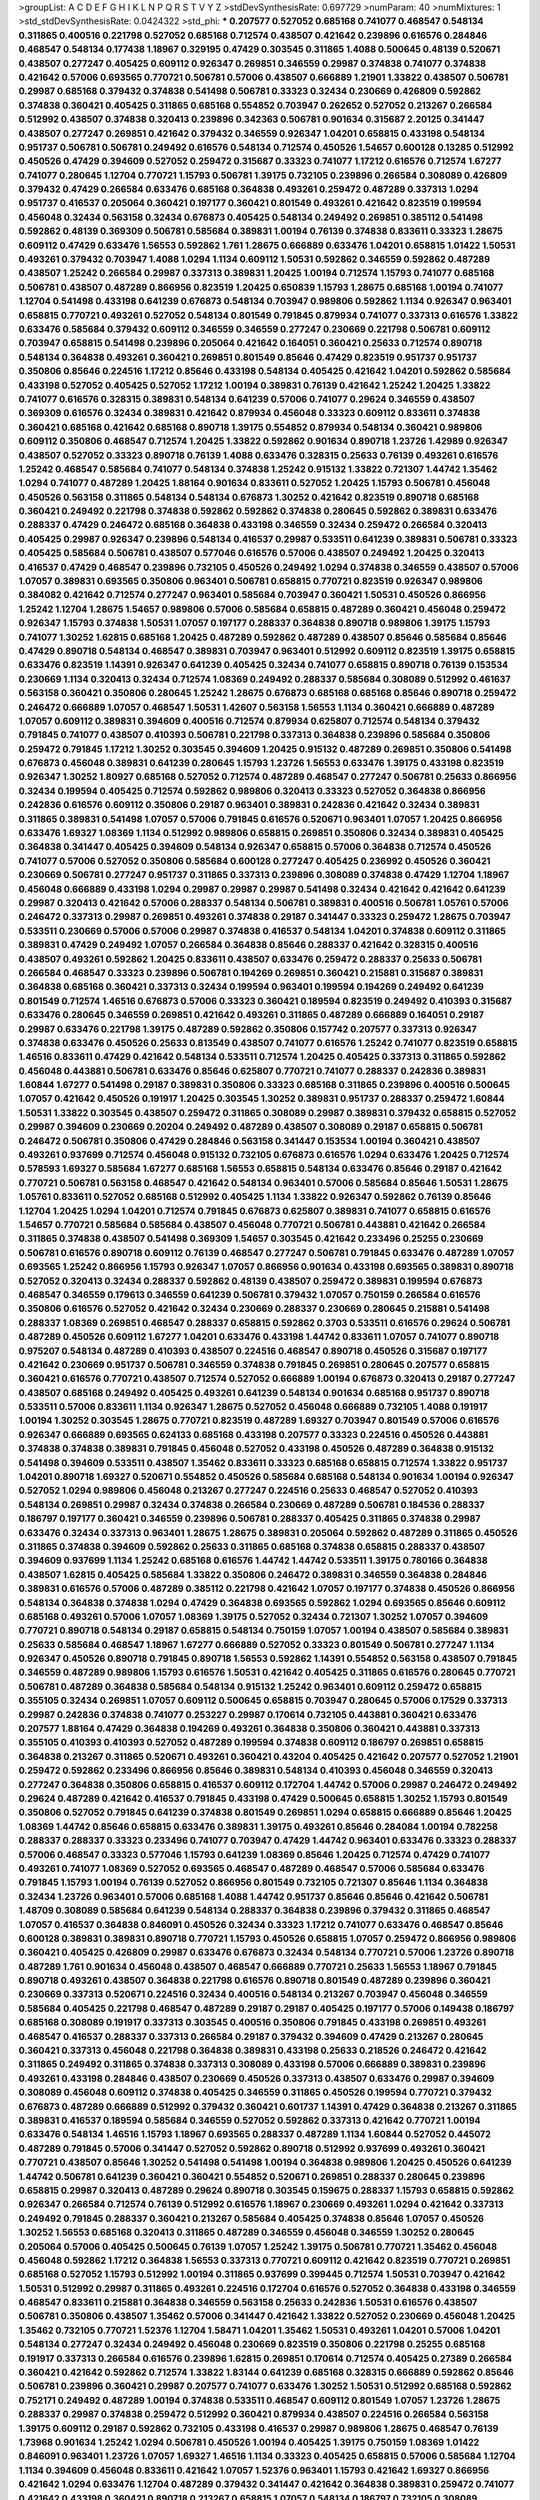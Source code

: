 >groupList:
A C D E F G H I K L
N P Q R S T V Y Z 
>stdDevSynthesisRate:
0.697729 
>numParam:
40
>numMixtures:
1
>std_stdDevSynthesisRate:
0.0424322
>std_phi:
***
0.207577 0.527052 0.685168 0.741077 0.468547 0.548134 0.311865 0.400516 0.221798 0.527052
0.685168 0.712574 0.438507 0.421642 0.239896 0.616576 0.284846 0.468547 0.548134 0.177438
1.18967 0.329195 0.47429 0.303545 0.311865 1.4088 0.500645 0.48139 0.520671 0.438507
0.277247 0.405425 0.609112 0.926347 0.269851 0.346559 0.29987 0.374838 0.741077 0.374838
0.421642 0.57006 0.693565 0.770721 0.506781 0.57006 0.438507 0.666889 1.21901 1.33822
0.438507 0.506781 0.29987 0.685168 0.379432 0.374838 0.541498 0.506781 0.33323 0.32434
0.230669 0.426809 0.592862 0.374838 0.360421 0.405425 0.311865 0.685168 0.554852 0.703947
0.262652 0.527052 0.213267 0.266584 0.512992 0.438507 0.374838 0.320413 0.239896 0.342363
0.506781 0.901634 0.315687 2.20125 0.341447 0.438507 0.277247 0.269851 0.421642 0.379432
0.346559 0.926347 1.04201 0.658815 0.433198 0.548134 0.951737 0.506781 0.506781 0.249492
0.616576 0.548134 0.712574 0.450526 1.54657 0.600128 0.13285 0.512992 0.450526 0.47429
0.394609 0.527052 0.259472 0.315687 0.33323 0.741077 1.17212 0.616576 0.712574 1.67277
0.741077 0.280645 1.12704 0.770721 1.15793 0.506781 1.39175 0.732105 0.239896 0.266584
0.308089 0.426809 0.379432 0.47429 0.266584 0.633476 0.685168 0.364838 0.493261 0.259472
0.487289 0.337313 1.0294 0.951737 0.416537 0.205064 0.360421 0.197177 0.360421 0.801549
0.493261 0.421642 0.823519 0.199594 0.456048 0.32434 0.563158 0.32434 0.676873 0.405425
0.548134 0.249492 0.269851 0.385112 0.541498 0.592862 0.48139 0.369309 0.506781 0.585684
0.389831 1.00194 0.76139 0.374838 0.833611 0.33323 1.28675 0.609112 0.47429 0.633476
1.56553 0.592862 1.761 1.28675 0.666889 0.633476 1.04201 0.658815 1.01422 1.50531
0.493261 0.379432 0.703947 1.4088 1.0294 1.1134 0.609112 1.50531 0.592862 0.346559
0.592862 0.487289 0.438507 1.25242 0.266584 0.29987 0.337313 0.389831 1.20425 1.00194
0.712574 1.15793 0.741077 0.685168 0.506781 0.438507 0.487289 0.866956 0.823519 1.20425
0.650839 1.15793 1.28675 0.685168 1.00194 0.741077 1.12704 0.541498 0.433198 0.641239
0.676873 0.548134 0.703947 0.989806 0.592862 1.1134 0.926347 0.963401 0.658815 0.770721
0.493261 0.527052 0.548134 0.801549 0.791845 0.879934 0.741077 0.337313 0.616576 1.33822
0.633476 0.585684 0.379432 0.609112 0.346559 0.346559 0.277247 0.230669 0.221798 0.506781
0.609112 0.703947 0.658815 0.541498 0.239896 0.205064 0.421642 0.164051 0.360421 0.25633
0.712574 0.890718 0.548134 0.364838 0.493261 0.360421 0.269851 0.801549 0.85646 0.47429
0.823519 0.951737 0.951737 0.350806 0.85646 0.224516 1.17212 0.85646 0.433198 0.548134
0.405425 0.421642 1.04201 0.592862 0.585684 0.433198 0.527052 0.405425 0.527052 1.17212
1.00194 0.389831 0.76139 0.421642 1.25242 1.20425 1.33822 0.741077 0.616576 0.328315
0.389831 0.548134 0.641239 0.57006 0.741077 0.29624 0.346559 0.438507 0.369309 0.616576
0.32434 0.389831 0.421642 0.879934 0.456048 0.33323 0.609112 0.833611 0.374838 0.360421
0.685168 0.421642 0.685168 0.890718 1.39175 0.554852 0.879934 0.548134 0.360421 0.989806
0.609112 0.350806 0.468547 0.712574 1.20425 1.33822 0.592862 0.901634 0.890718 1.23726
1.42989 0.926347 0.438507 0.527052 0.33323 0.890718 0.76139 1.4088 0.633476 0.328315
0.25633 0.76139 0.493261 0.616576 1.25242 0.468547 0.585684 0.741077 0.548134 0.374838
1.25242 0.915132 1.33822 0.721307 1.44742 1.35462 1.0294 0.741077 0.487289 1.20425
1.88164 0.901634 0.833611 0.527052 1.20425 1.15793 0.506781 0.456048 0.450526 0.563158
0.311865 0.548134 0.548134 0.676873 1.30252 0.421642 0.823519 0.890718 0.685168 0.360421
0.249492 0.221798 0.374838 0.592862 0.592862 0.374838 0.280645 0.592862 0.389831 0.633476
0.288337 0.47429 0.246472 0.685168 0.364838 0.433198 0.346559 0.32434 0.259472 0.266584
0.320413 0.405425 0.29987 0.926347 0.239896 0.548134 0.416537 0.29987 0.533511 0.641239
0.389831 0.506781 0.33323 0.405425 0.585684 0.506781 0.438507 0.577046 0.616576 0.57006
0.438507 0.249492 1.20425 0.320413 0.416537 0.47429 0.468547 0.239896 0.732105 0.450526
0.249492 1.0294 0.374838 0.346559 0.438507 0.57006 1.07057 0.389831 0.693565 0.350806
0.963401 0.506781 0.658815 0.770721 0.823519 0.926347 0.989806 0.384082 0.421642 0.712574
0.277247 0.963401 0.585684 0.703947 0.360421 1.50531 0.450526 0.866956 1.25242 1.12704
1.28675 1.54657 0.989806 0.57006 0.585684 0.658815 0.487289 0.360421 0.456048 0.259472
0.926347 1.15793 0.374838 1.50531 1.07057 0.197177 0.288337 0.364838 0.890718 0.989806
1.39175 1.15793 0.741077 1.30252 1.62815 0.685168 1.20425 0.487289 0.592862 0.487289
0.438507 0.85646 0.585684 0.85646 0.47429 0.890718 0.548134 0.468547 0.389831 0.703947
0.963401 0.512992 0.609112 0.823519 1.39175 0.658815 0.633476 0.823519 1.14391 0.926347
0.641239 0.405425 0.32434 0.741077 0.658815 0.890718 0.76139 0.153534 0.230669 1.1134
0.320413 0.32434 0.712574 1.08369 0.249492 0.288337 0.585684 0.308089 0.512992 0.461637
0.563158 0.360421 0.350806 0.280645 1.25242 1.28675 0.676873 0.685168 0.685168 0.85646
0.890718 0.259472 0.246472 0.666889 1.07057 0.468547 1.50531 1.42607 0.563158 1.56553
1.1134 0.360421 0.666889 0.487289 1.07057 0.609112 0.389831 0.394609 0.400516 0.712574
0.879934 0.625807 0.712574 0.548134 0.379432 0.791845 0.741077 0.438507 0.410393 0.506781
0.221798 0.337313 0.364838 0.239896 0.585684 0.350806 0.259472 0.791845 1.17212 1.30252
0.303545 0.394609 1.20425 0.915132 0.487289 0.269851 0.350806 0.541498 0.676873 0.456048
0.389831 0.641239 0.280645 1.15793 1.23726 1.56553 0.633476 1.39175 0.433198 0.823519
0.926347 1.30252 1.80927 0.685168 0.527052 0.712574 0.487289 0.468547 0.277247 0.506781
0.25633 0.866956 0.32434 0.199594 0.405425 0.712574 0.592862 0.989806 0.320413 0.33323
0.527052 0.364838 0.866956 0.242836 0.616576 0.609112 0.350806 0.29187 0.963401 0.389831
0.242836 0.421642 0.32434 0.389831 0.311865 0.389831 0.541498 1.07057 0.57006 0.791845
0.616576 0.520671 0.963401 1.07057 1.20425 0.866956 0.633476 1.69327 1.08369 1.1134
0.512992 0.989806 0.658815 0.269851 0.350806 0.32434 0.389831 0.405425 0.364838 0.341447
0.405425 0.394609 0.548134 0.926347 0.658815 0.57006 0.364838 0.712574 0.450526 0.741077
0.57006 0.527052 0.350806 0.585684 0.600128 0.277247 0.405425 0.236992 0.450526 0.360421
0.230669 0.506781 0.277247 0.951737 0.311865 0.337313 0.239896 0.308089 0.374838 0.47429
1.12704 1.18967 0.456048 0.666889 0.433198 1.0294 0.29987 0.29987 0.29987 0.541498
0.32434 0.421642 0.421642 0.641239 0.29987 0.320413 0.421642 0.57006 0.288337 0.548134
0.506781 0.389831 0.400516 0.506781 1.05761 0.57006 0.246472 0.337313 0.29987 0.269851
0.493261 0.374838 0.29187 0.341447 0.33323 0.259472 1.28675 0.703947 0.533511 0.230669
0.57006 0.57006 0.29987 0.374838 0.416537 0.548134 1.04201 0.374838 0.609112 0.311865
0.389831 0.47429 0.249492 1.07057 0.266584 0.364838 0.85646 0.288337 0.421642 0.328315
0.400516 0.438507 0.493261 0.592862 1.20425 0.833611 0.438507 0.633476 0.259472 0.288337
0.25633 0.506781 0.266584 0.468547 0.33323 0.239896 0.506781 0.194269 0.269851 0.360421
0.215881 0.315687 0.389831 0.364838 0.685168 0.360421 0.337313 0.32434 0.199594 0.963401
0.199594 0.194269 0.249492 0.641239 0.801549 0.712574 1.46516 0.676873 0.57006 0.33323
0.360421 0.189594 0.823519 0.249492 0.410393 0.315687 0.633476 0.280645 0.346559 0.269851
0.421642 0.493261 0.311865 0.487289 0.666889 0.164051 0.29187 0.29987 0.633476 0.221798
1.39175 0.487289 0.592862 0.350806 0.157742 0.207577 0.337313 0.926347 0.374838 0.633476
0.450526 0.25633 0.813549 0.438507 0.741077 0.616576 1.25242 0.741077 0.823519 0.658815
1.46516 0.833611 0.47429 0.421642 0.548134 0.533511 0.712574 1.20425 0.405425 0.337313
0.311865 0.592862 0.456048 0.443881 0.506781 0.633476 0.85646 0.625807 0.770721 0.741077
0.288337 0.242836 0.389831 1.60844 1.67277 0.541498 0.29187 0.389831 0.350806 0.33323
0.685168 0.311865 0.239896 0.400516 0.500645 1.07057 0.421642 0.450526 0.191917 1.20425
0.303545 1.30252 0.389831 0.951737 0.288337 0.259472 1.60844 1.50531 1.33822 0.303545
0.438507 0.259472 0.311865 0.308089 0.29987 0.389831 0.379432 0.658815 0.527052 0.29987
0.394609 0.230669 0.20204 0.249492 0.487289 0.438507 0.308089 0.29187 0.658815 0.506781
0.246472 0.506781 0.350806 0.47429 0.284846 0.563158 0.341447 0.153534 1.00194 0.360421
0.438507 0.493261 0.937699 0.712574 0.456048 0.915132 0.732105 0.676873 0.616576 1.0294
0.633476 1.20425 0.712574 0.578593 1.69327 0.585684 1.67277 0.685168 1.56553 0.658815
0.548134 0.633476 0.85646 0.29187 0.421642 0.770721 0.506781 0.563158 0.468547 0.421642
0.548134 0.963401 0.57006 0.585684 0.85646 1.50531 1.28675 1.05761 0.833611 0.527052
0.685168 0.512992 0.405425 1.1134 1.33822 0.926347 0.592862 0.76139 0.85646 1.12704
1.20425 1.0294 1.04201 0.712574 0.791845 0.676873 0.625807 0.389831 0.741077 0.658815
0.616576 1.54657 0.770721 0.585684 0.585684 0.438507 0.456048 0.770721 0.506781 0.443881
0.421642 0.266584 0.311865 0.374838 0.438507 0.541498 0.369309 1.54657 0.303545 0.421642
0.233496 0.25255 0.230669 0.506781 0.616576 0.890718 0.609112 0.76139 0.468547 0.277247
0.506781 0.791845 0.633476 0.487289 1.07057 0.693565 1.25242 0.866956 1.15793 0.926347
1.07057 0.866956 0.901634 0.433198 0.693565 0.389831 0.890718 0.527052 0.320413 0.32434
0.288337 0.592862 0.48139 0.438507 0.259472 0.389831 0.199594 0.676873 0.468547 0.346559
0.179613 0.346559 0.641239 0.506781 0.379432 1.07057 0.750159 0.266584 0.616576 0.350806
0.616576 0.527052 0.421642 0.32434 0.230669 0.288337 0.230669 0.280645 0.215881 0.541498
0.288337 1.08369 0.269851 0.468547 0.288337 0.658815 0.592862 0.3703 0.533511 0.616576
0.29624 0.506781 0.487289 0.450526 0.609112 1.67277 1.04201 0.633476 0.433198 1.44742
0.833611 1.07057 0.741077 0.890718 0.975207 0.548134 0.487289 0.410393 0.438507 0.224516
0.468547 0.890718 0.450526 0.315687 0.197177 0.421642 0.230669 0.951737 0.506781 0.346559
0.374838 0.791845 0.269851 0.280645 0.207577 0.658815 0.360421 0.616576 0.770721 0.438507
0.712574 0.527052 0.666889 1.00194 0.676873 0.320413 0.29187 0.277247 0.438507 0.685168
0.249492 0.405425 0.493261 0.641239 0.548134 0.901634 0.685168 0.951737 0.890718 0.533511
0.57006 0.833611 1.1134 0.926347 1.28675 0.527052 0.456048 0.666889 0.732105 1.4088
0.191917 1.00194 1.30252 0.303545 1.28675 0.770721 0.823519 0.487289 1.69327 0.703947
0.801549 0.57006 0.616576 0.926347 0.666889 0.693565 0.624133 0.685168 0.433198 0.207577
0.33323 0.224516 0.450526 0.443881 0.374838 0.374838 0.389831 0.791845 0.456048 0.527052
0.433198 0.450526 0.487289 0.364838 0.915132 0.541498 0.394609 0.533511 0.438507 1.35462
0.833611 0.33323 0.685168 0.658815 0.712574 1.33822 0.951737 1.04201 0.890718 1.69327
0.520671 0.554852 0.450526 0.585684 0.685168 0.548134 0.901634 1.00194 0.926347 0.527052
1.0294 0.989806 0.456048 0.213267 0.277247 0.224516 0.25633 0.468547 0.527052 0.410393
0.548134 0.269851 0.29987 0.32434 0.374838 0.266584 0.230669 0.487289 0.506781 0.184536
0.288337 0.186797 0.197177 0.360421 0.346559 0.239896 0.506781 0.288337 0.405425 0.311865
0.374838 0.29987 0.633476 0.32434 0.337313 0.963401 1.28675 1.28675 0.389831 0.205064
0.592862 0.487289 0.311865 0.450526 0.311865 0.374838 0.394609 0.592862 0.25633 0.311865
0.685168 0.374838 0.658815 0.288337 0.438507 0.394609 0.937699 1.1134 1.25242 0.685168
0.616576 1.44742 1.44742 0.533511 1.39175 0.780166 0.364838 0.438507 1.62815 0.405425
0.585684 1.33822 0.350806 0.246472 0.389831 0.346559 0.364838 0.284846 0.389831 0.616576
0.57006 0.487289 0.385112 0.221798 0.421642 1.07057 0.197177 0.374838 0.450526 0.866956
0.548134 0.364838 0.374838 1.0294 0.47429 0.364838 0.693565 0.592862 1.0294 0.693565
0.85646 0.609112 0.685168 0.493261 0.57006 1.07057 1.08369 1.39175 0.527052 0.32434
0.721307 1.30252 1.07057 0.394609 0.770721 0.890718 0.548134 0.29187 0.658815 0.548134
0.750159 1.07057 1.00194 0.438507 0.585684 0.389831 0.25633 0.585684 0.468547 1.18967
1.67277 0.666889 0.527052 0.33323 0.801549 0.506781 0.277247 1.1134 0.926347 0.450526
0.890718 0.791845 0.890718 1.56553 0.592862 1.14391 0.554852 0.563158 0.438507 0.791845
0.346559 0.487289 0.989806 1.15793 0.616576 1.50531 0.421642 0.405425 0.311865 0.616576
0.280645 0.770721 0.506781 0.487289 0.364838 0.585684 0.548134 0.915132 1.25242 0.963401
0.609112 0.259472 0.658815 0.355105 0.32434 0.269851 1.07057 0.609112 0.500645 0.658815
0.703947 0.280645 0.57006 0.17529 0.337313 0.29987 0.242836 0.374838 0.741077 0.253227
0.29987 0.170614 0.732105 0.443881 0.360421 0.633476 0.207577 1.88164 0.47429 0.364838
0.194269 0.493261 0.364838 0.350806 0.360421 0.443881 0.337313 0.355105 0.410393 0.410393
0.527052 0.487289 0.199594 0.374838 0.609112 0.186797 0.269851 0.658815 0.364838 0.213267
0.311865 0.520671 0.493261 0.360421 0.43204 0.405425 0.421642 0.207577 0.527052 1.21901
0.259472 0.592862 0.233496 0.866956 0.85646 0.389831 0.548134 0.410393 0.456048 0.346559
0.320413 0.277247 0.364838 0.350806 0.658815 0.416537 0.609112 0.172704 1.44742 0.57006
0.29987 0.246472 0.249492 0.29624 0.487289 0.421642 0.416537 0.791845 0.433198 0.47429
0.500645 0.658815 1.30252 1.15793 0.801549 0.350806 0.527052 0.791845 0.641239 0.374838
0.801549 0.269851 1.0294 0.658815 0.666889 0.85646 1.20425 1.08369 1.44742 0.85646
0.658815 0.633476 0.389831 1.39175 0.493261 0.85646 0.284084 1.00194 0.782258 0.288337
0.288337 0.33323 0.233496 0.741077 0.703947 0.47429 1.44742 0.963401 0.633476 0.33323
0.288337 0.57006 0.468547 0.33323 0.577046 1.15793 0.641239 1.08369 0.85646 1.20425
0.712574 0.47429 0.741077 0.493261 0.741077 1.08369 0.527052 0.693565 0.468547 0.487289
0.468547 0.57006 0.585684 0.633476 0.791845 1.15793 1.00194 0.76139 0.527052 0.866956
0.801549 0.732105 0.721307 0.85646 1.1134 0.364838 0.32434 1.23726 0.963401 0.57006
0.685168 1.4088 1.44742 0.951737 0.85646 0.85646 0.421642 0.506781 1.48709 0.308089
0.585684 0.641239 0.548134 0.288337 0.364838 0.239896 0.379432 0.311865 0.468547 1.07057
0.416537 0.364838 0.846091 0.450526 0.32434 0.33323 1.17212 0.741077 0.633476 0.468547
0.85646 0.600128 0.389831 0.389831 0.890718 0.770721 1.15793 0.450526 0.658815 1.07057
0.259472 0.866956 0.989806 0.360421 0.405425 0.426809 0.29987 0.633476 0.676873 0.32434
0.548134 0.770721 0.57006 1.23726 0.890718 0.487289 1.761 0.901634 0.456048 0.438507
0.468547 0.666889 0.770721 0.25633 1.56553 1.18967 0.791845 0.890718 0.493261 0.438507
0.364838 0.221798 0.616576 0.890718 0.801549 0.487289 0.239896 0.360421 0.230669 0.337313
0.520671 0.224516 0.32434 0.400516 0.548134 0.213267 0.703947 0.456048 0.346559 0.585684
0.405425 0.221798 0.468547 0.487289 0.29187 0.29187 0.405425 0.197177 0.57006 0.149438
0.186797 0.685168 0.308089 0.191917 0.337313 0.303545 0.400516 0.350806 0.791845 0.433198
0.269851 0.493261 0.468547 0.416537 0.288337 0.337313 0.266584 0.29187 0.379432 0.394609
0.47429 0.213267 0.280645 0.360421 0.337313 0.456048 0.221798 0.364838 0.389831 0.433198
0.25633 0.218526 0.246472 0.421642 0.311865 0.249492 0.311865 0.374838 0.337313 0.308089
0.433198 0.57006 0.666889 0.389831 0.239896 0.493261 0.433198 0.284846 0.438507 0.230669
0.450526 0.337313 0.438507 0.633476 0.29987 0.394609 0.308089 0.456048 0.609112 0.374838
0.405425 0.346559 0.311865 0.450526 0.199594 0.770721 0.379432 0.676873 0.487289 0.666889
0.512992 0.379432 0.360421 0.601737 1.14391 0.47429 0.364838 0.213267 0.311865 0.389831
0.416537 0.189594 0.585684 0.346559 0.527052 0.592862 0.337313 0.421642 0.770721 1.00194
0.633476 0.548134 1.46516 1.15793 1.18967 0.693565 0.288337 0.487289 1.1134 1.60844
0.527052 0.445072 0.487289 0.791845 0.57006 0.341447 0.527052 0.592862 0.890718 0.512992
0.937699 0.493261 0.360421 0.770721 0.438507 0.85646 1.30252 0.541498 0.541498 1.00194
0.364838 0.989806 1.20425 0.450526 0.641239 1.44742 0.506781 0.641239 0.360421 0.360421
0.554852 0.520671 0.269851 0.288337 0.280645 0.239896 0.658815 0.29987 0.320413 0.487289
0.29624 0.890718 0.303545 0.159675 0.288337 1.15793 0.658815 0.592862 0.926347 0.266584
0.712574 0.76139 0.512992 0.616576 1.18967 0.230669 0.493261 1.0294 0.421642 0.337313
0.249492 0.791845 0.288337 0.360421 0.213267 0.585684 0.405425 0.374838 0.85646 1.07057
0.450526 1.30252 1.56553 0.685168 0.320413 0.311865 0.487289 0.346559 0.456048 0.346559
1.30252 0.280645 0.205064 0.57006 0.405425 0.500645 0.76139 1.07057 1.25242 1.39175
0.506781 0.770721 1.35462 0.456048 0.456048 0.592862 1.17212 0.364838 1.56553 0.337313
0.770721 0.609112 0.421642 0.823519 0.770721 0.269851 0.685168 0.527052 1.15793 0.512992
1.00194 0.311865 0.937699 0.399445 0.712574 1.50531 0.703947 0.421642 1.50531 0.512992
0.29987 0.311865 0.493261 0.224516 0.172704 0.616576 0.527052 0.364838 0.433198 0.346559
0.468547 0.833611 0.215881 0.364838 0.346559 0.563158 0.25633 0.242836 1.50531 0.616576
0.438507 0.506781 0.350806 0.438507 1.35462 0.57006 0.341447 0.421642 1.33822 0.527052
0.230669 0.456048 1.20425 1.35462 0.732105 0.770721 1.52376 1.12704 1.58471 1.04201
1.35462 1.50531 0.493261 1.04201 0.57006 1.04201 0.548134 0.277247 0.32434 0.249492
0.456048 0.230669 0.823519 0.350806 0.221798 0.25255 0.685168 0.191917 0.337313 0.266584
0.616576 0.239896 1.62815 0.269851 0.170614 0.712574 0.405425 0.27389 0.266584 0.360421
0.421642 0.592862 0.712574 1.33822 1.83144 0.641239 0.685168 0.328315 0.666889 0.592862
0.85646 0.506781 0.239896 0.360421 0.29987 0.207577 0.741077 0.633476 1.30252 1.50531
0.512992 0.685168 0.592862 0.752171 0.249492 0.487289 1.00194 0.374838 0.533511 0.468547
0.609112 0.801549 1.07057 1.23726 1.28675 0.288337 0.29987 0.374838 0.259472 0.512992
0.360421 0.879934 0.438507 0.224516 0.266584 0.563158 1.39175 0.609112 0.29187 0.592862
0.732105 0.433198 0.416537 0.29987 0.989806 1.28675 0.468547 0.76139 1.73968 0.901634
1.25242 1.0294 0.506781 0.450526 1.00194 0.405425 1.39175 0.750159 1.08369 1.01422
0.846091 0.963401 1.23726 1.07057 1.69327 1.46516 1.1134 0.33323 0.405425 0.658815
0.57006 0.585684 1.12704 1.1134 0.394609 0.456048 0.833611 0.421642 1.07057 1.52376
0.963401 1.15793 0.421642 1.69327 0.866956 0.421642 1.0294 0.633476 1.12704 0.487289
0.379432 0.341447 0.421642 0.364838 0.389831 0.259472 0.741077 0.421642 0.433198 0.360421
0.890718 0.213267 0.658815 1.07057 0.548134 0.186797 0.732105 0.308089 0.633476 0.712574
0.770721 1.39175 0.374838 0.563158 0.360421 0.346559 0.277247 0.527052 0.563158 0.277247
0.337313 0.487289 0.456048 0.456048 0.280645 0.438507 0.394609 0.25633 0.280645 0.438507
0.239896 0.57006 0.33323 0.379432 0.320413 0.230669 0.833611 0.527052 0.433198 0.259472
0.25633 0.25633 0.29187 0.541498 0.750159 0.332338 1.1134 0.57006 0.609112 0.506781
0.76139 0.468547 0.989806 0.963401 0.379432 0.311865 1.25242 0.712574 1.95691 1.33822
0.693565 0.443881 0.592862 0.405425 0.32434 1.33822 0.438507 0.221798 0.379432 1.00194
0.609112 0.493261 0.791845 0.676873 0.563158 0.554852 1.4088 0.770721 0.450526 0.685168
0.833611 0.421642 1.23726 0.33323 0.288337 0.394609 0.410393 0.29987 0.249492 0.703947
0.487289 0.249492 0.732105 0.32434 0.506781 0.609112 1.1134 1.0294 0.374838 0.741077
0.721307 0.685168 1.1134 0.658815 1.30252 0.487289 0.641239 1.18967 0.609112 0.421642
0.770721 0.703947 0.433198 0.801549 0.456048 0.741077 0.47429 0.685168 1.56553 0.468547
0.712574 1.20425 0.416537 0.527052 0.770721 1.33822 1.07057 0.641239 0.721307 0.890718
0.389831 0.57006 1.73968 1.1134 1.00194 0.616576 0.33323 0.712574 1.25242 0.85646
0.360421 1.52376 0.288337 0.592862 0.32434 1.1134 0.633476 1.35462 0.379432 0.438507
0.890718 0.801549 0.548134 0.311865 1.04201 1.50531 1.62815 0.750159 0.937699 0.227877
0.801549 0.221798 0.259472 0.311865 0.186797 0.320413 0.230669 1.15793 1.04201 1.00194
0.563158 0.527052 0.456048 0.879934 0.433198 0.493261 0.506781 0.658815 0.641239 0.337313
0.770721 1.15793 0.592862 0.633476 0.85646 0.791845 0.346559 0.360421 0.506781 0.438507
0.215881 0.456048 0.926347 1.35462 1.15793 0.29987 0.394609 0.616576 0.385112 0.770721
0.277247 0.693565 0.239896 0.29987 0.379432 0.468547 0.915132 0.166062 0.364838 0.487289
0.379432 0.405425 0.385112 0.548134 0.194269 0.389831 0.951737 0.410393 0.901634 0.563158
0.527052 0.405425 1.39175 0.712574 0.394609 0.527052 0.32434 0.438507 1.1134 0.703947
0.770721 0.616576 0.280645 0.963401 0.801549 0.585684 0.666889 1.12704 0.364838 0.379432
0.341447 0.199594 0.85646 0.616576 0.421642 0.963401 1.50531 0.374838 0.951737 0.405425
1.25242 0.685168 0.866956 0.616576 0.890718 0.85646 0.76139 0.666889 1.80927 1.39175
0.506781 0.741077 0.685168 0.791845 1.20425 0.915132 0.47429 0.364838 0.527052 0.823519
1.18967 1.4088 0.712574 0.527052 0.512992 0.823519 0.369309 0.585684 0.456048 0.801549
0.394609 0.801549 0.374838 0.609112 0.410393 1.761 0.533511 0.493261 0.468547 0.259472
0.616576 0.57006 0.685168 0.770721 0.443881 0.609112 0.76139 0.741077 0.641239 0.658815
1.35462 0.426809 0.548134 0.350806 0.315687 0.592862 0.147628 0.533511 0.311865 1.44742
0.405425 0.633476 0.577046 0.527052 0.770721 0.493261 0.468547 0.527052 0.246472 0.288337
0.791845 0.374838 0.374838 0.57006 0.658815 0.29187 0.379432 0.311865 0.320413 0.249492
0.389831 0.641239 0.823519 0.833611 0.379432 0.989806 1.35462 1.33822 0.85646 0.641239
0.937699 0.770721 0.548134 0.685168 0.512992 0.548134 0.421642 0.578593 0.752171 1.1134
0.770721 0.770721 0.288337 0.658815 0.493261 0.360421 0.328315 0.262652 0.32434 0.416537
0.269851 0.712574 0.450526 0.277247 1.28675 0.770721 0.337313 1.30252 0.963401 0.438507
0.85646 0.533511 0.29987 0.450526 0.405425 0.989806 1.20425 1.23726 0.277247 0.421642
0.450526 0.410393 1.07057 0.389831 0.506781 0.823519 0.890718 0.311865 1.17212 0.741077
1.08369 0.360421 0.230669 0.239896 0.29187 0.548134 1.35462 1.26777 0.616576 0.487289
0.315687 0.29987 0.527052 0.341447 0.548134 0.227877 0.703947 0.866956 0.693565 0.350806
1.67277 0.394609 0.506781 0.433198 1.0294 0.179613 0.512992 0.487289 0.527052 1.05478
0.389831 0.364838 0.29987 0.189594 0.364838 0.405425 0.915132 0.975207 0.85646 0.249492
0.487289 0.527052 0.210121 0.184536 0.741077 0.400516 0.541498 0.280645 0.456048 0.890718
0.963401 1.30252 0.548134 0.242836 0.685168 0.989806 0.585684 0.25633 0.213267 0.239896
0.288337 0.277247 0.394609 0.224516 0.450526 0.269851 0.213267 0.350806 0.179613 0.239896
0.277247 0.468547 1.0294 0.280645 0.280645 0.487289 0.421642 0.468547 0.32434 0.527052
0.374838 0.712574 0.394609 0.205064 0.548134 1.20425 0.989806 0.394609 0.277247 0.468547
0.823519 0.438507 0.47429 1.25242 0.450526 1.15793 0.741077 0.468547 0.963401 0.364838
0.712574 1.33822 0.633476 0.533511 0.548134 0.259472 1.04201 0.273158 0.33323 0.685168
0.879934 0.989806 0.3703 0.374838 0.262652 0.421642 0.506781 0.879934 0.360421 0.770721
0.421642 0.320413 1.33822 0.29187 0.633476 1.33822 0.360421 0.3703 0.616576 0.379432
0.269851 1.15793 0.249492 0.438507 0.658815 1.07057 1.35462 0.685168 1.44742 1.0294
0.823519 0.563158 0.57006 1.07057 0.311865 0.741077 0.712574 0.493261 0.616576 0.438507
0.337313 0.512992 0.493261 0.506781 0.379432 0.456048 0.239896 0.379432 0.379432 0.421642
0.288337 0.164051 0.32434 0.801549 0.487289 0.161632 0.280645 0.259472 0.33323 0.350806
0.249492 0.346559 0.57006 0.389831 1.21901 0.456048 0.346559 0.230669 0.405425 0.303545
0.360421 0.360421 0.269851 0.29987 0.487289 0.527052 0.57006 0.337313 0.385112 0.563158
0.32434 0.233496 0.563158 0.230669 0.533511 0.269851 0.277247 0.438507 0.512992 0.421642
1.04201 0.506781 0.823519 1.25242 0.823519 0.770721 0.85646 1.67277 1.20425 1.33822
0.658815 1.31848 1.17212 0.616576 0.791845 0.685168 0.421642 0.379432 0.693565 0.32434
0.288337 0.57006 0.585684 0.405425 1.23726 0.33323 0.320413 0.346559 0.199594 1.05478
0.210121 0.47429 1.07057 0.239896 0.29187 0.277247 0.915132 0.450526 0.791845 0.364838
0.438507 0.433198 0.288337 0.280645 0.374838 0.280645 0.320413 0.29987 0.259472 0.450526
0.770721 0.360421 0.548134 0.379432 0.741077 0.360421 0.194269 0.703947 0.450526 0.27389
0.311865 0.641239 0.303545 0.221798 0.239896 0.421642 0.32434 0.337313 0.288337 0.350806
0.438507 0.14369 0.186797 0.438507 0.533511 0.311865 0.468547 0.346559 1.04201 0.901634
1.12704 1.1134 1.30252 1.52376 1.39175 1.30252 1.15793 0.389831 0.249492 0.685168
0.512992 0.25633 0.438507 0.405425 0.311865 0.269851 0.721307 1.00194 0.230669 0.563158
0.191917 0.360421 0.389831 0.29624 0.456048 0.703947 0.609112 0.29987 0.405425 0.685168
0.311865 0.379432 0.346559 0.410393 0.147628 0.394609 0.33323 0.29987 0.85646 0.438507
0.246472 0.337313 0.230669 0.315687 0.548134 0.741077 0.468547 0.303545 0.416537 0.215881
0.288337 0.468547 0.421642 0.224516 0.346559 0.266584 0.288337 0.374838 0.389831 0.280645
0.205064 0.951737 0.616576 0.277247 0.676873 0.890718 1.04201 0.951737 1.48709 0.666889
1.30252 1.15793 0.266584 0.259472 0.438507 0.389831 0.641239 0.29987 0.389831 0.405425
0.14369 0.364838 0.360421 0.249492 0.311865 0.269851 0.57006 0.350806 0.311865 0.443881
0.230669 0.337313 0.389831 0.592862 0.230669 0.29624 1.20425 0.230669 0.32434 0.926347
0.823519 0.311865 0.379432 0.926347 0.230669 0.288337 0.468547 0.527052 0.33323 0.438507
0.259472 0.405425 0.641239 1.56553 1.35462 0.394609 0.487289 0.374838 0.421642 0.901634
0.47429 0.410393 0.405425 0.438507 0.350806 0.563158 0.177438 0.666889 0.25633 0.249492
0.405425 0.277247 0.405425 0.259472 0.712574 0.350806 0.341447 0.29187 0.29987 0.147628
0.389831 0.541498 0.506781 0.29987 0.364838 0.592862 0.182301 0.311865 1.00194 0.57006
0.308089 0.389831 0.29987 0.337313 0.191917 0.199594 0.360421 0.364838 0.29187 0.456048
0.166062 0.280645 0.374838 0.311865 0.506781 0.221798 0.242836 0.25633 0.221798 0.712574
0.172704 0.199594 0.890718 0.205064 0.416537 1.25242 0.732105 1.44742 1.25242 0.989806
0.963401 0.741077 1.15793 0.438507 0.205064 0.346559 0.303545 0.666889 0.468547 1.20425
0.346559 0.506781 0.33323 0.207577 0.32434 0.341447 1.04201 0.400516 0.456048 0.337313
0.666889 0.592862 0.389831 0.379432 0.963401 0.421642 0.438507 0.246472 0.29187 0.337313
1.00194 0.277247 0.33323 0.199594 0.410393 0.433198 1.20425 0.468547 0.277247 0.213267
0.315687 0.405425 0.33323 0.438507 0.527052 0.548134 0.450526 0.277247 0.29987 0.337313
0.813549 0.266584 0.350806 0.337313 0.585684 0.288337 0.25633 0.159675 0.364838 0.227877
0.541498 0.410393 0.308089 0.374838 0.374838 0.191917 0.337313 0.337313 0.311865 0.487289
1.07057 0.29987 0.230669 0.315687 0.33323 0.350806 0.364838 0.159675 0.259472 0.616576
0.32434 0.975207 0.685168 0.462875 0.685168 0.450526 0.801549 0.609112 1.17212 0.438507
0.269851 0.468547 0.770721 0.346559 0.520671 0.926347 0.269851 0.389831 0.311865 0.276505
0.224516 0.33323 0.259472 0.29987 0.194269 0.405425 0.374838 1.04201 0.32434 0.249492
0.866956 0.890718 0.548134 0.400516 0.320413 0.389831 0.389831 0.32434 0.29187 0.277247
0.350806 0.685168 0.205064 0.337313 0.277247 0.770721 0.346559 1.00194 0.770721 0.641239
0.246472 0.12134 0.833611 0.249492 0.506781 0.416537 0.356058 0.487289 0.29624 0.227877
0.937699 0.533511 0.364838 0.32434 1.33822 0.85646 0.512992 0.791845 0.527052 0.963401
0.32434 0.901634 0.741077 1.35462 0.350806 0.712574 0.823519 0.527052 1.35462 0.577046
0.732105 0.493261 0.741077 0.585684 0.527052 0.548134 1.00194 0.616576 0.791845 0.438507
0.554852 0.421642 0.379432 0.609112 0.963401 1.00194 1.17212 1.25242 0.563158 0.85646
1.0294 1.37122 0.76139 0.311865 1.15793 0.303545 0.685168 0.926347 0.438507 0.389831
0.421642 0.541498 0.374838 0.337313 0.487289 0.389831 0.975207 1.50531 0.712574 0.633476
0.506781 0.450526 0.801549 1.1134 0.989806 1.50531 0.658815 0.666889 1.39175 0.85646
0.633476 1.20425 0.438507 0.311865 1.83144 0.438507 0.811372 0.527052 0.801549 0.616576
0.527052 0.450526 0.512992 0.989806 0.926347 0.500645 0.658815 0.685168 0.456048 0.750159
1.17212 0.989806 0.288337 0.364838 0.346559 0.29987 1.50531 0.230669 0.400516 0.57006
0.487289 0.337313 1.00194 1.1134 0.487289 0.926347 0.527052 1.44742 0.633476 0.421642
0.866956 0.438507 0.658815 0.890718 0.866956 0.712574 0.712574 1.32202 0.641239 1.21901
0.438507 1.08369 0.548134 0.563158 0.468547 0.823519 0.311865 0.666889 0.823519 0.159675
0.239896 1.46516 0.791845 0.350806 0.350806 0.311865 0.320413 0.230669 1.1134 1.25242
0.658815 0.468547 0.801549 0.433198 0.32434 0.246472 0.770721 0.269851 0.548134 0.389831
0.346559 0.456048 0.585684 0.47429 1.69327 0.233496 0.3703 0.548134 0.443881 0.76139
0.280645 0.219112 0.374838 0.311865 0.379432 0.426809 0.131241 0.57006 0.633476 0.438507
0.633476 1.9047 1.04201 0.548134 0.277247 0.563158 0.346559 0.438507 0.227877 0.308089
0.405425 0.33323 0.29987 0.337313 0.389831 1.1134 0.712574 0.438507 0.421642 0.230669
0.379432 0.468547 0.548134 0.527052 0.866956 0.658815 0.230669 0.650839 0.685168 0.963401
0.487289 0.207577 0.29187 0.29187 0.374838 0.585684 1.69327 0.633476 1.04201 0.685168
1.44742 1.07057 0.890718 0.791845 0.506781 1.12704 0.633476 0.915132 0.915132 0.592862
0.823519 0.450526 0.703947 0.506781 1.30252 0.685168 0.506781 1.33822 0.890718 0.374838
0.512992 0.405425 0.364838 1.28675 0.750159 1.50531 1.30252 1.08369 0.592862 1.33822
0.57006 0.741077 1.52376 0.866956 1.17212 0.963401 1.12704 0.609112 1.00194 0.85646
0.890718 1.23726 1.15793 0.269851 0.901634 0.721307 0.926347 0.311865 0.493261 0.703947
1.73968 0.541498 0.926347 1.18967 1.33822 0.866956 1.04201 0.527052 0.823519 1.44742
1.20425 0.633476 0.741077 0.541498 1.44742 0.616576 1.60844 0.703947 1.39175 0.641239
0.400516 1.44742 0.563158 0.166062 0.493261 0.288337 0.246472 0.658815 1.15793 0.533511
1.48709 0.438507 0.506781 0.32434 0.311865 0.963401 0.438507 0.791845 0.685168 0.242836
0.29987 0.239896 0.394609 0.57006 0.277247 0.585684 0.890718 0.288337 0.625807 0.951737
0.732105 0.890718 0.609112 0.456048 0.450526 0.47429 0.926347 0.29987 1.30252 0.592862
1.30252 0.76139 0.712574 0.85646 0.76139 1.35462 1.15793 0.487289 0.592862 0.890718
0.600128 0.609112 0.609112 0.791845 0.721307 0.633476 1.1134 0.712574 0.989806 0.616576
1.33822 0.433198 0.426809 0.658815 0.770721 0.721307 0.487289 0.433198 0.676873 1.12704
0.533511 0.33323 0.311865 0.548134 0.76139 0.350806 0.360421 0.823519 0.269851 0.29187
0.450526 0.389831 0.29187 0.890718 0.205064 0.703947 0.308089 0.29187 0.563158 1.42989
0.450526 0.421642 0.269851 0.527052 0.506781 0.732105 0.712574 0.527052 0.29987 0.364838
0.890718 1.00194 0.741077 0.609112 0.433198 0.658815 0.421642 0.616576 1.0294 0.364838
0.901634 0.791845 0.685168 0.57006 0.750159 0.649098 0.658815 1.30252 0.421642 1.30252
1.39175 0.585684 1.39175 0.548134 0.641239 0.823519 0.554852 0.47429 0.666889 0.527052
0.989806 0.548134 0.280645 0.410393 0.693565 0.450526 1.20425 0.890718 1.21901 0.592862
0.585684 1.33822 1.3749 1.73968 0.85646 1.39175 0.506781 0.438507 0.493261 1.35462
0.47429 1.15793 1.56553 1.67277 0.666889 1.04201 1.33822 1.44742 0.685168 0.346559
0.963401 0.658815 0.450526 1.07057 0.554852 1.33822 1.60844 0.416537 0.548134 0.328315
0.450526 0.512992 0.421642 0.512992 1.15793 0.311865 0.433198 0.33323 0.548134 0.616576
0.658815 0.346559 1.39175 0.410393 0.32434 1.07057 0.989806 0.616576 0.989806 0.224516
0.616576 0.280645 0.29987 0.658815 0.360421 0.259472 0.468547 0.592862 0.685168 0.288337
0.456048 0.633476 1.04201 0.450526 0.364838 0.25255 0.47429 0.76139 0.676873 0.29987
0.389831 0.311865 0.741077 1.12704 1.20425 0.277247 0.592862 0.658815 0.712574 0.29987
0.266584 0.25633 0.273158 0.29987 0.199594 0.360421 0.47429 0.224516 0.379432 0.527052
0.658815 0.360421 0.374838 0.410393 0.191917 0.433198 0.585684 0.230669 0.741077 0.337313
0.29187 0.433198 0.658815 1.33822 1.20425 0.741077 1.35462 1.00194 1.20425 1.73968
0.487289 0.712574 0.791845 0.493261 0.410393 0.541498 0.308089 0.277247 0.609112 0.650839
0.450526 0.33323 0.360421 0.400516 0.405425 0.527052 0.239896 0.421642 0.438507 0.346559
0.438507 0.205064 0.989806 0.741077 1.20425 1.25242 0.259472 0.57006 0.450526 1.44742
0.239896 0.308089 0.389831 0.360421 0.633476 0.266584 0.25255 0.239896 0.136491 0.389831
0.29987 0.732105 0.32434 0.438507 0.506781 0.658815 0.32434 0.262652 0.712574 1.01422
0.600128 0.32434 0.32434 0.239896 0.389831 0.197177 0.616576 0.242836 0.823519 0.221798
1.0294 0.527052 0.269851 0.487289 0.350806 1.23726 1.35462 0.259472 1.00194 0.592862
0.364838 0.438507 0.533511 1.12704 0.951737 0.47429 0.592862 0.85646 0.320413 0.259472
0.360421 0.346559 0.770721 0.385112 0.379432 1.15793 1.48709 1.0294 1.14391 0.303545
0.625807 0.29987 0.288337 0.259472 0.328315 0.658815 2.44613 1.56553 1.28675 0.456048
0.416537 0.890718 0.364838 0.29987 0.207577 0.207577 0.811372 0.328315 0.242836 0.658815
1.00194 0.801549 0.311865 0.159675 0.186797 0.676873 0.57006 0.791845 0.346559 0.548134
0.394609 0.548134 0.355105 1.46516 0.249492 0.666889 0.288337 0.676873 0.379432 1.08369
0.57006 0.85646 1.44742 1.25242 0.685168 1.33822 0.801549 0.389831 1.12704 1.0294
1.04201 1.48709 1.04201 0.520671 0.57006 1.26777 0.527052 0.890718 0.926347 0.866956
0.633476 0.625807 0.616576 0.438507 1.00194 0.712574 0.405425 0.249492 0.405425 0.280645
0.411494 0.548134 0.548134 0.337313 0.277247 0.937699 0.311865 0.374838 1.35462 0.633476
1.48709 0.438507 1.50531 0.527052 1.12704 1.62815 1.14391 1.25242 1.44742 1.0294
0.506781 0.527052 0.712574 0.487289 0.461637 0.450526 0.389831 0.215881 0.230669 0.76139
0.770721 0.963401 1.31848 0.633476 0.712574 0.57006 0.823519 0.770721 1.4088 0.405425
0.280645 0.350806 0.527052 0.506781 0.405425 0.926347 0.926347 1.00194 0.750159 0.433198
0.987159 0.685168 0.47429 0.527052 0.337313 0.346559 0.288337 0.658815 0.360421 0.32434
0.791845 0.468547 0.527052 1.04201 0.823519 0.32434 0.512992 0.506781 0.288337 0.379432
0.963401 0.280645 1.08369 0.506781 0.249492 1.07057 1.1134 0.433198 0.438507 1.31848
0.337313 0.47429 0.328315 0.315687 0.548134 0.207577 0.685168 0.456048 0.563158 0.269851
0.616576 0.57006 0.548134 0.506781 1.60844 0.487289 1.07057 1.0294 0.410393 0.405425
0.438507 0.493261 0.741077 0.585684 1.46516 0.221798 0.360421 0.823519 0.269851 0.76139
0.926347 0.350806 0.823519 0.233496 0.616576 0.915132 0.311865 0.533511 0.311865 0.487289
0.236992 0.215881 0.533511 0.213267 0.641239 0.230669 0.500645 0.712574 0.487289 0.650839
0.224516 0.926347 1.23726 0.585684 0.823519 0.230669 0.360421 0.288337 0.658815 0.166062
0.541498 0.450526 0.311865 0.303545 0.311865 0.548134 0.641239 0.685168 0.389831 0.741077
0.791845 0.633476 0.47429 0.926347 1.50531 1.56553 0.487289 0.527052 1.1134 0.592862
0.658815 0.741077 1.33822 0.685168 0.890718 0.609112 0.389831 0.506781 1.00194 1.01422
0.360421 0.468547 0.500645 0.356058 0.468547 0.360421 0.385112 0.926347 0.658815 0.712574
0.450526 0.650839 0.732105 0.833611 0.609112 0.592862 0.963401 0.641239 0.563158 0.823519
0.926347 0.791845 0.741077 0.963401 0.47429 0.487289 0.207577 0.712574 0.421642 0.47429
0.890718 0.712574 0.823519 0.527052 0.506781 0.259472 0.29987 0.426809 0.379432 0.394609
0.410393 1.00194 0.337313 0.280645 0.230669 0.421642 0.506781 1.30252 0.438507 0.548134
0.685168 0.405425 0.866956 0.284846 0.421642 0.926347 1.46516 0.405425 0.732105 1.00194
1.56553 0.205064 0.433198 1.73968 1.04201 0.801549 0.890718 0.712574 0.548134 1.23726
0.456048 0.389831 0.666889 0.506781 0.658815 0.791845 0.487289 0.239896 0.658815 0.379432
1.56553 0.400516 0.421642 0.493261 0.85646 0.29987 0.259472 0.350806 1.21901 0.585684
1.25242 0.277247 0.337313 0.609112 0.833611 0.712574 1.3749 1.21901 0.585684 0.592862
0.633476 1.67277 1.56553 1.18967 0.666889 0.693565 0.487289 1.50531 0.592862 0.379432
0.288337 0.76139 0.259472 0.48139 0.249492 0.29987 0.320413 0.374838 0.221798 0.269851
0.703947 0.374838 0.693565 0.977823 0.609112 0.374838 0.456048 0.592862 0.609112 0.563158
0.533511 1.44742 0.426809 1.62815 0.364838 0.527052 1.0294 0.770721 1.44742 0.823519
0.685168 0.450526 0.823519 0.770721 0.641239 1.35462 1.26777 0.57006 0.456048 0.541498
0.901634 0.263356 0.685168 0.879934 0.989806 1.33822 1.15793 0.641239 1.00194 0.360421
0.592862 0.360421 0.616576 0.926347 0.770721 0.801549 0.658815 1.20425 1.56553 0.450526
0.520671 0.426809 0.527052 0.421642 0.189594 0.303545 0.937699 0.47429 0.221798 0.926347
0.288337 0.563158 0.32434 0.666889 0.741077 0.666889 0.890718 0.592862 0.585684 0.741077
0.179613 0.433198 0.213267 0.741077 0.239896 0.721307 1.25242 0.421642 0.609112 1.04201
0.712574 0.685168 0.650839 0.506781 0.926347 0.421642 0.76139 0.47429 0.506781 0.989806
0.320413 0.732105 0.658815 1.0294 0.450526 0.400516 1.62815 0.512992 0.32434 0.866956
0.937699 0.548134 0.85646 0.616576 0.890718 0.311865 0.658815 0.320413 0.394609 0.32434
0.311865 0.433198 0.438507 0.32434 0.170614 0.421642 0.438507 0.207577 1.18649 0.166062
0.57006 0.280645 0.328315 0.389831 0.389831 0.450526 0.259472 0.823519 0.416537 0.259472
0.416537 0.311865 0.592862 0.500645 0.311865 0.118103 0.685168 0.685168 0.230669 0.136491
0.33323 0.269851 1.07057 0.374838 0.389831 0.14195 0.269851 0.554852 1.60844 0.199594
0.374838 0.527052 0.259472 0.989806 1.50531 0.184536 1.00194 0.360421 0.685168 0.33323
0.277247 0.685168 0.311865 0.732105 0.468547 0.57006 0.213267 0.32434 0.548134 0.456048
0.609112 0.563158 0.592862 0.57006 0.658815 0.548134 0.712574 0.658815 0.963401 1.25242
0.770721 0.963401 0.823519 0.741077 1.30252 0.823519 1.20425 1.56553 1.35462 1.88164
0.703947 1.62815 1.23726 1.20425 1.1134 1.07057 1.46516 0.791845 1.00194 1.15793
1.20425 1.73968 1.50531 0.823519 0.592862 0.791845 0.649098 0.823519 0.685168 0.85646
1.67277 1.25242 0.311865 0.548134 0.443881 0.421642 0.685168 0.308089 1.58471 0.249492
0.394609 0.269851 0.280645 0.450526 0.616576 0.337313 0.461637 0.364838 0.456048 0.533511
0.506781 0.487289 0.487289 0.57006 0.85646 0.520671 0.780166 0.410393 0.311865 0.685168
0.277247 0.548134 0.541498 0.438507 0.239896 0.328315 0.658815 0.585684 0.29987 0.315687
0.346559 0.57006 0.609112 1.1134 0.741077 0.890718 0.732105 0.770721 0.288337 0.456048
0.585684 0.592862 0.337313 0.487289 1.15793 1.54657 0.269851 0.29187 1.0294 0.438507
0.801549 0.280645 0.266584 1.20425 0.609112 0.633476 0.337313 0.416537 0.207577 0.32434
0.405425 0.438507 0.506781 0.48139 0.47429 0.47429 0.433198 0.527052 0.47429 1.30252
0.337313 0.438507 0.563158 0.685168 0.311865 0.277247 0.533511 0.616576 0.221798 0.76139
0.732105 0.493261 0.685168 0.685168 1.08369 0.405425 1.33822 1.04201 0.541498 1.25242
0.541498 0.926347 1.33822 1.4088 0.801549 0.676873 0.926347 0.468547 0.421642 0.685168
0.57006 0.609112 0.633476 0.901634 0.85646 1.12704 0.311865 0.963401 0.926347 0.846091
0.633476 0.29987 0.563158 0.456048 0.658815 0.879934 0.421642 1.46516 0.791845 0.823519
0.963401 0.563158 0.450526 0.506781 0.527052 0.416537 0.364838 0.337313 0.666889 1.761
0.493261 0.456048 0.823519 0.385112 0.374838 0.609112 0.304359 0.230669 0.29187 0.770721
0.249492 0.438507 0.57006 0.658815 0.915132 0.833611 0.468547 0.926347 0.527052 0.712574
1.60844 0.533511 0.410393 0.438507 0.29987 0.438507 0.712574 0.791845 0.609112 0.989806
0.801549 0.791845 0.658815 0.703947 0.833611 0.548134 0.269851 0.364838 0.266584 0.685168
0.548134 0.433198 1.20425 1.0294 0.823519 0.616576 0.421642 0.685168 0.288337 0.450526
0.364838 1.52376 0.456048 0.405425 0.823519 0.259472 0.487289 0.25633 0.405425 1.0294
0.259472 0.364838 0.389831 0.57006 0.346559 0.360421 0.239896 0.585684 0.379432 0.33323
0.277247 0.47429 0.47429 0.405425 0.389831 0.76139 0.29987 0.280645 0.468547 0.685168
0.405425 0.389831 0.527052 0.624133 0.76139 0.374838 0.379432 0.374838 0.400516 1.35462
0.533511 1.28675 0.527052 0.487289 0.468547 0.685168 0.266584 0.47429 0.468547 0.57006
0.259472 0.311865 0.433198 0.421642 0.153534 0.364838 0.259472 0.400516 0.29987 0.405425
0.280645 0.346559 0.405425 0.85646 0.963401 0.801549 1.0294 0.364838 0.416537 0.29987
0.609112 1.01422 0.633476 0.337313 0.374838 0.658815 0.527052 0.468547 0.963401 0.303545
1.0294 1.73968 0.770721 0.563158 0.548134 0.823519 0.239896 0.346559 0.85646 0.269851
0.951737 0.29987 0.438507 0.421642 0.288337 0.438507 0.191917 0.311865 0.693565 1.67277
0.563158 0.833611 0.563158 0.533511 0.379432 0.269851 0.685168 0.732105 0.32434 0.438507
0.433198 0.350806 0.527052 0.750159 0.770721 0.633476 0.374838 0.405425 0.311865 1.25242
0.32434 0.468547 0.205064 0.450526 0.269851 0.277247 0.213267 0.801549 0.210685 0.221798
0.890718 0.29187 0.641239 0.468547 0.438507 0.320413 0.29987 1.15793 0.29987 0.833611
0.85646 0.563158 0.320413 0.741077 0.350806 0.374838 0.394609 0.405425 0.159675 0.277247
0.421642 0.311865 0.259472 0.456048 0.389831 0.311865 0.239896 0.184536 0.456048 0.355105
0.685168 0.405425 0.374838 0.199594 0.400516 0.273158 0.963401 0.468547 0.57006 0.29987
0.32434 0.236992 0.438507 0.399445 0.315687 0.320413 0.242836 0.29987 1.20425 0.389831
0.311865 0.76139 1.25242 0.585684 0.405425 0.421642 0.25633 0.456048 0.468547 0.443881
0.915132 0.658815 0.280645 0.32434 0.438507 0.609112 0.658815 0.890718 0.633476 0.311865
0.374838 0.450526 0.926347 0.770721 0.963401 1.08369 0.592862 0.823519 0.693565 0.616576
0.823519 0.364838 0.527052 0.239896 0.456048 0.650839 0.609112 0.609112 0.500645 0.379432
0.890718 1.28675 1.30252 0.901634 0.685168 1.00194 0.506781 0.337313 0.791845 0.527052
0.374838 0.320413 0.527052 0.199594 0.712574 0.421642 0.360421 0.215881 0.29987 0.199594
0.29987 0.732105 0.320413 0.374838 0.199594 1.23726 1.07057 0.85646 0.374838 0.685168
0.311865 0.32434 0.207577 0.29187 0.57006 0.47429 0.548134 0.416537 0.487289 0.360421
0.616576 0.364838 1.00194 0.487289 0.548134 0.29987 0.242836 0.57006 0.901634 0.246472
0.288337 0.693565 0.592862 1.00194 0.563158 1.25242 0.346559 0.213267 0.374838 0.32434
0.215881 0.76139 0.280645 0.32434 0.177438 0.346559 0.493261 0.57006 0.468547 0.633476
0.308089 0.374838 0.405425 0.527052 0.205064 0.288337 0.461637 0.311865 0.527052 0.493261
0.548134 1.4088 0.48139 1.56553 0.641239 1.08369 0.703947 1.08369 0.633476 0.468547
0.592862 0.741077 0.823519 0.85646 1.15793 0.27389 0.685168 0.249492 0.374838 0.487289
0.641239 0.218526 0.277247 0.32434 0.527052 0.57006 0.76139 0.443881 1.20425 0.801549
0.426809 0.506781 0.311865 0.76139 0.405425 0.791845 0.741077 0.879934 0.770721 0.685168
0.823519 0.926347 0.25255 0.592862 1.18967 0.364838 0.685168 0.926347 0.360421 0.890718
0.433198 0.308089 0.379432 0.364838 0.823519 1.17212 0.926347 1.12704 1.25242 0.609112
0.527052 0.563158 0.770721 0.76139 0.609112 0.520671 0.666889 0.616576 0.833611 0.541498
0.389831 1.20425 0.712574 0.384082 0.405425 0.337313 0.750159 0.666889 0.770721 0.750159
0.548134 0.320413 0.506781 0.493261 0.770721 0.416537 1.50531 0.405425 0.303545 0.506781
0.685168 0.438507 0.741077 0.389831 0.915132 0.29987 0.32434 0.374838 0.221798 0.249492
0.249492 0.364838 0.512992 1.4088 0.57006 0.721307 1.1134 0.288337 0.741077 1.39175
0.456048 0.533511 1.15793 0.609112 0.346559 0.741077 0.750159 0.400516 0.47429 0.364838
0.926347 0.658815 0.592862 0.385112 1.80927 0.770721 0.609112 0.975207 0.563158 1.07057
1.33822 0.641239 0.563158 1.1134 0.541498 1.00194 0.685168 0.951737 0.85646 0.405425
0.379432 0.527052 0.207577 0.280645 0.450526 0.926347 0.389831 1.15793 0.548134 0.963401
0.374838 0.548134 0.421642 0.951737 0.926347 0.801549 0.32434 1.1134 0.609112 0.389831
0.350806 0.506781 0.712574 1.35462 0.379432 0.791845 0.364838 0.890718 1.56553 0.712574
0.350806 0.770721 1.69327 0.770721 1.25242 0.770721 0.866956 0.890718 0.468547 0.379432
0.989806 0.541498 0.433198 0.350806 0.500645 0.712574 0.506781 0.585684 0.609112 0.47429
0.609112 1.25242 0.823519 1.761 0.879934 0.592862 0.230669 0.527052 0.85646 0.389831
0.666889 0.666889 0.506781 0.346559 0.346559 0.346559 0.308089 0.311865 0.374838 0.29987
0.364838 0.14195 0.823519 0.405425 0.329195 0.32434 0.32434 0.328315 0.280645 0.533511
0.189594 0.456048 0.284846 0.493261 0.963401 0.374838 0.14369 0.48139 0.633476 0.29624
0.32434 0.527052 0.421642 0.685168 0.633476 0.57006 0.215881 0.633476 0.421642 0.493261
0.32434 0.303545 0.487289 0.379432 0.533511 0.405425 0.311865 1.50531 0.533511 1.00194
1.54657 0.975207 0.770721 1.23726 0.951737 0.563158 0.890718 1.20425 0.468547 0.33323
0.421642 0.236992 1.35462 0.641239 0.487289 0.259472 0.685168 0.280645 0.666889 0.685168
0.33323 0.721307 1.33822 0.350806 1.21901 1.0294 1.50531 1.15793 0.438507 0.890718
0.585684 0.57006 0.951737 1.48709 1.1134 0.890718 0.712574 0.443881 0.741077 1.39175
0.527052 0.791845 0.951737 0.592862 0.47429 0.346559 0.405425 0.32434 0.57006 0.732105
1.17212 0.823519 1.44742 1.0294 0.609112 0.379432 1.07057 0.592862 1.04201 0.520671
0.577046 0.548134 0.641239 1.30252 0.394609 0.405425 0.541498 0.801549 0.609112 0.548134
0.506781 0.770721 0.456048 0.421642 0.520671 0.592862 0.527052 0.468547 1.23726 1.07057
0.364838 0.963401 0.712574 0.389831 0.405425 0.890718 1.50531 0.658815 0.658815 0.269851
0.29187 1.1134 1.04201 0.29987 1.39175 0.890718 1.15793 0.963401 0.915132 1.39175
0.527052 0.548134 0.85646 0.770721 0.341447 0.374838 0.426809 0.303545 0.578593 0.592862
0.47429 0.487289 0.194269 0.33323 0.29987 0.506781 0.346559 0.199594 0.266584 0.360421
0.527052 0.85646 0.405425 0.951737 0.456048 0.493261 0.616576 0.658815 0.741077 0.25633
0.421642 0.360421 0.592862 0.541498 0.32434 0.658815 0.379432 0.901634 0.32434 0.438507
0.712574 0.197177 0.450526 0.468547 0.346559 0.213267 0.29624 0.213267 0.624133 0.592862
0.468547 0.801549 0.438507 0.585684 0.520671 0.823519 0.527052 0.624133 0.658815 0.823519
0.487289 0.337313 0.741077 0.360421 0.456048 0.374838 0.468547 0.29187 0.277247 0.703947
0.337313 0.33323 0.32434 0.609112 0.32434 0.389831 0.527052 0.548134 0.658815 0.512992
0.85646 0.527052 0.456048 0.633476 0.379432 1.39175 0.658815 0.57006 1.1134 0.219112
0.450526 0.32434 0.389831 0.548134 0.563158 0.374838 0.239896 0.379432 1.1134 1.21901
0.641239 0.364838 1.07057 1.0294 1.56553 0.533511 0.337313 0.585684 0.25633 0.288337
0.866956 0.280645 0.379432 0.239896 0.224516 1.00194 0.633476 0.609112 0.421642 0.269851
0.616576 0.823519 0.213267 0.29987 0.32434 0.277247 0.337313 0.506781 0.47429 0.32434
0.901634 0.346559 0.311865 0.703947 0.915132 0.280645 0.577046 0.303545 0.520671 0.493261
1.04201 0.221798 0.311865 0.410393 0.221798 0.609112 0.712574 0.207577 0.487289 0.676873
0.364838 0.405425 0.400516 0.421642 0.890718 0.350806 0.350806 0.563158 0.450526 0.846091
0.592862 0.184536 0.389831 0.823519 0.350806 0.456048 0.374838 0.609112 0.374838 0.57006
0.364838 0.438507 0.346559 0.337313 1.25242 0.527052 0.280645 0.394609 0.360421 0.450526
0.456048 0.421642 0.926347 0.685168 1.33822 0.609112 1.15793 1.69327 0.47429 0.47429
0.890718 0.33323 0.47429 0.641239 0.527052 0.926347 0.499306 0.57006 0.712574 0.47429
0.801549 1.18967 0.364838 0.438507 0.468547 0.394609 0.963401 0.33323 0.616576 0.32434
0.456048 0.658815 0.57006 0.616576 1.60844 1.05761 0.450526 0.32434 0.29987 0.456048
0.239896 0.915132 0.609112 0.533511 0.438507 0.311865 0.32434 0.410393 0.346559 0.166062
0.364838 0.227877 0.337313 0.32434 1.15793 0.341447 0.456048 0.426809 0.379432 0.266584
0.25633 0.172704 0.277247 0.280645 0.230669 1.46516 0.666889 0.277247 0.438507 0.25255
0.29987 0.438507 0.33323 0.197177 0.374838 0.405425 0.421642 0.609112 0.57006 0.421642
0.500645 0.890718 0.493261 1.1134 0.616576 0.493261 0.548134 0.633476 1.07057 0.249492
0.721307 0.666889 0.641239 0.520671 0.456048 1.20425 1.15793 0.360421 0.823519 0.85646
0.389831 0.801549 0.770721 0.468547 1.07057 1.25242 1.50531 0.47429 0.29187 0.493261
0.57006 0.320413 0.48139 0.468547 0.350806 1.25242 0.901634 0.963401 0.915132 0.712574
0.277247 0.770721 0.405425 0.833611 0.693565 0.951737 0.577046 1.00194 0.468547 1.04201
0.29987 0.658815 0.592862 0.487289 0.801549 0.32434 0.405425 0.389831 1.04201 0.616576
0.641239 0.249492 0.512992 0.303545 0.213267 0.57006 0.350806 0.269851 0.801549 1.39175
1.0294 1.1134 0.658815 0.801549 0.676873 0.915132 1.26777 0.616576 0.741077 0.184536
1.62815 1.1134 0.866956 0.616576 0.693565 0.493261 0.741077 0.468547 0.592862 0.915132
1.23726 0.963401 0.487289 1.15793 0.801549 0.389831 1.4088 0.770721 1.14391 0.741077
0.85646 0.364838 1.07057 1.83144 0.346559 0.199594 0.506781 0.421642 0.221798 0.527052
0.29987 0.890718 0.47429 0.563158 0.963401 0.47429 0.303545 0.712574 0.685168 0.379432
0.57006 0.592862 0.533511 1.33822 0.308089 0.915132 1.44742 1.20425 1.4088 0.616576
0.577046 0.592862 0.609112 1.52376 0.609112 0.741077 0.346559 0.329195 0.284846 0.421642
0.25633 0.577046 0.207577 0.791845 0.360421 0.311865 0.493261 0.288337 0.456048 0.456048
1.12704 0.32434 0.355105 1.15793 0.346559 0.915132 0.527052 0.732105 1.33822 1.04201
1.33822 0.577046 0.609112 0.506781 1.04201 0.29187 0.394609 1.62815 0.732105 0.685168
0.633476 0.415423 0.926347 0.616576 0.456048 0.341447 0.57006 0.32434 0.801549 0.438507
0.337313 0.405425 0.926347 0.548134 0.421642 1.35462 0.461637 1.1134 0.47429 0.712574
0.315687 1.08369 0.791845 0.364838 0.421642 0.389831 0.633476 0.650839 0.3703 0.33323
0.712574 0.47429 0.487289 0.937699 0.389831 0.421642 0.506781 0.337313 0.269851 0.266584
0.846091 0.364838 0.379432 0.937699 0.350806 0.433198 0.288337 0.230669 0.311865 1.0294
1.04201 0.303545 0.346559 0.374838 1.00194 0.405425 0.350806 0.389831 0.364838 0.741077
0.493261 0.405425 0.609112 1.20425 0.770721 0.213267 0.468547 0.703947 0.374838 0.676873
1.20425 0.592862 1.44742 0.32434 0.506781 0.215881 0.721307 0.246472 0.364838 0.337313
0.625807 0.277247 0.259472 0.512992 0.609112 0.512992 0.548134 0.487289 0.25255 0.202582
0.57006 0.394609 0.280645 0.585684 0.421642 0.487289 0.239896 0.29987 0.520671 0.512992
0.823519 0.394609 0.846091 0.288337 0.303545 0.350806 0.450526 0.548134 0.527052 0.741077
0.379432 0.666889 1.6481 1.35462 0.506781 1.30252 0.506781 
>categories:
0 0
>mixtureAssignment:
0 0 0 0 0 0 0 0 0 0 0 0 0 0 0 0 0 0 0 0 0 0 0 0 0 0 0 0 0 0 0 0 0 0 0 0 0 0 0 0 0 0 0 0 0 0 0 0 0 0
0 0 0 0 0 0 0 0 0 0 0 0 0 0 0 0 0 0 0 0 0 0 0 0 0 0 0 0 0 0 0 0 0 0 0 0 0 0 0 0 0 0 0 0 0 0 0 0 0 0
0 0 0 0 0 0 0 0 0 0 0 0 0 0 0 0 0 0 0 0 0 0 0 0 0 0 0 0 0 0 0 0 0 0 0 0 0 0 0 0 0 0 0 0 0 0 0 0 0 0
0 0 0 0 0 0 0 0 0 0 0 0 0 0 0 0 0 0 0 0 0 0 0 0 0 0 0 0 0 0 0 0 0 0 0 0 0 0 0 0 0 0 0 0 0 0 0 0 0 0
0 0 0 0 0 0 0 0 0 0 0 0 0 0 0 0 0 0 0 0 0 0 0 0 0 0 0 0 0 0 0 0 0 0 0 0 0 0 0 0 0 0 0 0 0 0 0 0 0 0
0 0 0 0 0 0 0 0 0 0 0 0 0 0 0 0 0 0 0 0 0 0 0 0 0 0 0 0 0 0 0 0 0 0 0 0 0 0 0 0 0 0 0 0 0 0 0 0 0 0
0 0 0 0 0 0 0 0 0 0 0 0 0 0 0 0 0 0 0 0 0 0 0 0 0 0 0 0 0 0 0 0 0 0 0 0 0 0 0 0 0 0 0 0 0 0 0 0 0 0
0 0 0 0 0 0 0 0 0 0 0 0 0 0 0 0 0 0 0 0 0 0 0 0 0 0 0 0 0 0 0 0 0 0 0 0 0 0 0 0 0 0 0 0 0 0 0 0 0 0
0 0 0 0 0 0 0 0 0 0 0 0 0 0 0 0 0 0 0 0 0 0 0 0 0 0 0 0 0 0 0 0 0 0 0 0 0 0 0 0 0 0 0 0 0 0 0 0 0 0
0 0 0 0 0 0 0 0 0 0 0 0 0 0 0 0 0 0 0 0 0 0 0 0 0 0 0 0 0 0 0 0 0 0 0 0 0 0 0 0 0 0 0 0 0 0 0 0 0 0
0 0 0 0 0 0 0 0 0 0 0 0 0 0 0 0 0 0 0 0 0 0 0 0 0 0 0 0 0 0 0 0 0 0 0 0 0 0 0 0 0 0 0 0 0 0 0 0 0 0
0 0 0 0 0 0 0 0 0 0 0 0 0 0 0 0 0 0 0 0 0 0 0 0 0 0 0 0 0 0 0 0 0 0 0 0 0 0 0 0 0 0 0 0 0 0 0 0 0 0
0 0 0 0 0 0 0 0 0 0 0 0 0 0 0 0 0 0 0 0 0 0 0 0 0 0 0 0 0 0 0 0 0 0 0 0 0 0 0 0 0 0 0 0 0 0 0 0 0 0
0 0 0 0 0 0 0 0 0 0 0 0 0 0 0 0 0 0 0 0 0 0 0 0 0 0 0 0 0 0 0 0 0 0 0 0 0 0 0 0 0 0 0 0 0 0 0 0 0 0
0 0 0 0 0 0 0 0 0 0 0 0 0 0 0 0 0 0 0 0 0 0 0 0 0 0 0 0 0 0 0 0 0 0 0 0 0 0 0 0 0 0 0 0 0 0 0 0 0 0
0 0 0 0 0 0 0 0 0 0 0 0 0 0 0 0 0 0 0 0 0 0 0 0 0 0 0 0 0 0 0 0 0 0 0 0 0 0 0 0 0 0 0 0 0 0 0 0 0 0
0 0 0 0 0 0 0 0 0 0 0 0 0 0 0 0 0 0 0 0 0 0 0 0 0 0 0 0 0 0 0 0 0 0 0 0 0 0 0 0 0 0 0 0 0 0 0 0 0 0
0 0 0 0 0 0 0 0 0 0 0 0 0 0 0 0 0 0 0 0 0 0 0 0 0 0 0 0 0 0 0 0 0 0 0 0 0 0 0 0 0 0 0 0 0 0 0 0 0 0
0 0 0 0 0 0 0 0 0 0 0 0 0 0 0 0 0 0 0 0 0 0 0 0 0 0 0 0 0 0 0 0 0 0 0 0 0 0 0 0 0 0 0 0 0 0 0 0 0 0
0 0 0 0 0 0 0 0 0 0 0 0 0 0 0 0 0 0 0 0 0 0 0 0 0 0 0 0 0 0 0 0 0 0 0 0 0 0 0 0 0 0 0 0 0 0 0 0 0 0
0 0 0 0 0 0 0 0 0 0 0 0 0 0 0 0 0 0 0 0 0 0 0 0 0 0 0 0 0 0 0 0 0 0 0 0 0 0 0 0 0 0 0 0 0 0 0 0 0 0
0 0 0 0 0 0 0 0 0 0 0 0 0 0 0 0 0 0 0 0 0 0 0 0 0 0 0 0 0 0 0 0 0 0 0 0 0 0 0 0 0 0 0 0 0 0 0 0 0 0
0 0 0 0 0 0 0 0 0 0 0 0 0 0 0 0 0 0 0 0 0 0 0 0 0 0 0 0 0 0 0 0 0 0 0 0 0 0 0 0 0 0 0 0 0 0 0 0 0 0
0 0 0 0 0 0 0 0 0 0 0 0 0 0 0 0 0 0 0 0 0 0 0 0 0 0 0 0 0 0 0 0 0 0 0 0 0 0 0 0 0 0 0 0 0 0 0 0 0 0
0 0 0 0 0 0 0 0 0 0 0 0 0 0 0 0 0 0 0 0 0 0 0 0 0 0 0 0 0 0 0 0 0 0 0 0 0 0 0 0 0 0 0 0 0 0 0 0 0 0
0 0 0 0 0 0 0 0 0 0 0 0 0 0 0 0 0 0 0 0 0 0 0 0 0 0 0 0 0 0 0 0 0 0 0 0 0 0 0 0 0 0 0 0 0 0 0 0 0 0
0 0 0 0 0 0 0 0 0 0 0 0 0 0 0 0 0 0 0 0 0 0 0 0 0 0 0 0 0 0 0 0 0 0 0 0 0 0 0 0 0 0 0 0 0 0 0 0 0 0
0 0 0 0 0 0 0 0 0 0 0 0 0 0 0 0 0 0 0 0 0 0 0 0 0 0 0 0 0 0 0 0 0 0 0 0 0 0 0 0 0 0 0 0 0 0 0 0 0 0
0 0 0 0 0 0 0 0 0 0 0 0 0 0 0 0 0 0 0 0 0 0 0 0 0 0 0 0 0 0 0 0 0 0 0 0 0 0 0 0 0 0 0 0 0 0 0 0 0 0
0 0 0 0 0 0 0 0 0 0 0 0 0 0 0 0 0 0 0 0 0 0 0 0 0 0 0 0 0 0 0 0 0 0 0 0 0 0 0 0 0 0 0 0 0 0 0 0 0 0
0 0 0 0 0 0 0 0 0 0 0 0 0 0 0 0 0 0 0 0 0 0 0 0 0 0 0 0 0 0 0 0 0 0 0 0 0 0 0 0 0 0 0 0 0 0 0 0 0 0
0 0 0 0 0 0 0 0 0 0 0 0 0 0 0 0 0 0 0 0 0 0 0 0 0 0 0 0 0 0 0 0 0 0 0 0 0 0 0 0 0 0 0 0 0 0 0 0 0 0
0 0 0 0 0 0 0 0 0 0 0 0 0 0 0 0 0 0 0 0 0 0 0 0 0 0 0 0 0 0 0 0 0 0 0 0 0 0 0 0 0 0 0 0 0 0 0 0 0 0
0 0 0 0 0 0 0 0 0 0 0 0 0 0 0 0 0 0 0 0 0 0 0 0 0 0 0 0 0 0 0 0 0 0 0 0 0 0 0 0 0 0 0 0 0 0 0 0 0 0
0 0 0 0 0 0 0 0 0 0 0 0 0 0 0 0 0 0 0 0 0 0 0 0 0 0 0 0 0 0 0 0 0 0 0 0 0 0 0 0 0 0 0 0 0 0 0 0 0 0
0 0 0 0 0 0 0 0 0 0 0 0 0 0 0 0 0 0 0 0 0 0 0 0 0 0 0 0 0 0 0 0 0 0 0 0 0 0 0 0 0 0 0 0 0 0 0 0 0 0
0 0 0 0 0 0 0 0 0 0 0 0 0 0 0 0 0 0 0 0 0 0 0 0 0 0 0 0 0 0 0 0 0 0 0 0 0 0 0 0 0 0 0 0 0 0 0 0 0 0
0 0 0 0 0 0 0 0 0 0 0 0 0 0 0 0 0 0 0 0 0 0 0 0 0 0 0 0 0 0 0 0 0 0 0 0 0 0 0 0 0 0 0 0 0 0 0 0 0 0
0 0 0 0 0 0 0 0 0 0 0 0 0 0 0 0 0 0 0 0 0 0 0 0 0 0 0 0 0 0 0 0 0 0 0 0 0 0 0 0 0 0 0 0 0 0 0 0 0 0
0 0 0 0 0 0 0 0 0 0 0 0 0 0 0 0 0 0 0 0 0 0 0 0 0 0 0 0 0 0 0 0 0 0 0 0 0 0 0 0 0 0 0 0 0 0 0 0 0 0
0 0 0 0 0 0 0 0 0 0 0 0 0 0 0 0 0 0 0 0 0 0 0 0 0 0 0 0 0 0 0 0 0 0 0 0 0 0 0 0 0 0 0 0 0 0 0 0 0 0
0 0 0 0 0 0 0 0 0 0 0 0 0 0 0 0 0 0 0 0 0 0 0 0 0 0 0 0 0 0 0 0 0 0 0 0 0 0 0 0 0 0 0 0 0 0 0 0 0 0
0 0 0 0 0 0 0 0 0 0 0 0 0 0 0 0 0 0 0 0 0 0 0 0 0 0 0 0 0 0 0 0 0 0 0 0 0 0 0 0 0 0 0 0 0 0 0 0 0 0
0 0 0 0 0 0 0 0 0 0 0 0 0 0 0 0 0 0 0 0 0 0 0 0 0 0 0 0 0 0 0 0 0 0 0 0 0 0 0 0 0 0 0 0 0 0 0 0 0 0
0 0 0 0 0 0 0 0 0 0 0 0 0 0 0 0 0 0 0 0 0 0 0 0 0 0 0 0 0 0 0 0 0 0 0 0 0 0 0 0 0 0 0 0 0 0 0 0 0 0
0 0 0 0 0 0 0 0 0 0 0 0 0 0 0 0 0 0 0 0 0 0 0 0 0 0 0 0 0 0 0 0 0 0 0 0 0 0 0 0 0 0 0 0 0 0 0 0 0 0
0 0 0 0 0 0 0 0 0 0 0 0 0 0 0 0 0 0 0 0 0 0 0 0 0 0 0 0 0 0 0 0 0 0 0 0 0 0 0 0 0 0 0 0 0 0 0 0 0 0
0 0 0 0 0 0 0 0 0 0 0 0 0 0 0 0 0 0 0 0 0 0 0 0 0 0 0 0 0 0 0 0 0 0 0 0 0 0 0 0 0 0 0 0 0 0 0 0 0 0
0 0 0 0 0 0 0 0 0 0 0 0 0 0 0 0 0 0 0 0 0 0 0 0 0 0 0 0 0 0 0 0 0 0 0 0 0 0 0 0 0 0 0 0 0 0 0 0 0 0
0 0 0 0 0 0 0 0 0 0 0 0 0 0 0 0 0 0 0 0 0 0 0 0 0 0 0 0 0 0 0 0 0 0 0 0 0 0 0 0 0 0 0 0 0 0 0 0 0 0
0 0 0 0 0 0 0 0 0 0 0 0 0 0 0 0 0 0 0 0 0 0 0 0 0 0 0 0 0 0 0 0 0 0 0 0 0 0 0 0 0 0 0 0 0 0 0 0 0 0
0 0 0 0 0 0 0 0 0 0 0 0 0 0 0 0 0 0 0 0 0 0 0 0 0 0 0 0 0 0 0 0 0 0 0 0 0 0 0 0 0 0 0 0 0 0 0 0 0 0
0 0 0 0 0 0 0 0 0 0 0 0 0 0 0 0 0 0 0 0 0 0 0 0 0 0 0 0 0 0 0 0 0 0 0 0 0 0 0 0 0 0 0 0 0 0 0 0 0 0
0 0 0 0 0 0 0 0 0 0 0 0 0 0 0 0 0 0 0 0 0 0 0 0 0 0 0 0 0 0 0 0 0 0 0 0 0 0 0 0 0 0 0 0 0 0 0 0 0 0
0 0 0 0 0 0 0 0 0 0 0 0 0 0 0 0 0 0 0 0 0 0 0 0 0 0 0 0 0 0 0 0 0 0 0 0 0 0 0 0 0 0 0 0 0 0 0 0 0 0
0 0 0 0 0 0 0 0 0 0 0 0 0 0 0 0 0 0 0 0 0 0 0 0 0 0 0 0 0 0 0 0 0 0 0 0 0 0 0 0 0 0 0 0 0 0 0 0 0 0
0 0 0 0 0 0 0 0 0 0 0 0 0 0 0 0 0 0 0 0 0 0 0 0 0 0 0 0 0 0 0 0 0 0 0 0 0 0 0 0 0 0 0 0 0 0 0 0 0 0
0 0 0 0 0 0 0 0 0 0 0 0 0 0 0 0 0 0 0 0 0 0 0 0 0 0 0 0 0 0 0 0 0 0 0 0 0 0 0 0 0 0 0 0 0 0 0 0 0 0
0 0 0 0 0 0 0 0 0 0 0 0 0 0 0 0 0 0 0 0 0 0 0 0 0 0 0 0 0 0 0 0 0 0 0 0 0 0 0 0 0 0 0 0 0 0 0 0 0 0
0 0 0 0 0 0 0 0 0 0 0 0 0 0 0 0 0 0 0 0 0 0 0 0 0 0 0 0 0 0 0 0 0 0 0 0 0 0 0 0 0 0 0 0 0 0 0 0 0 0
0 0 0 0 0 0 0 0 0 0 0 0 0 0 0 0 0 0 0 0 0 0 0 0 0 0 0 0 0 0 0 0 0 0 0 0 0 0 0 0 0 0 0 0 0 0 0 0 0 0
0 0 0 0 0 0 0 0 0 0 0 0 0 0 0 0 0 0 0 0 0 0 0 0 0 0 0 0 0 0 0 0 0 0 0 0 0 0 0 0 0 0 0 0 0 0 0 0 0 0
0 0 0 0 0 0 0 0 0 0 0 0 0 0 0 0 0 0 0 0 0 0 0 0 0 0 0 0 0 0 0 0 0 0 0 0 0 0 0 0 0 0 0 0 0 0 0 0 0 0
0 0 0 0 0 0 0 0 0 0 0 0 0 0 0 0 0 0 0 0 0 0 0 0 0 0 0 0 0 0 0 0 0 0 0 0 0 0 0 0 0 0 0 0 0 0 0 0 0 0
0 0 0 0 0 0 0 0 0 0 0 0 0 0 0 0 0 0 0 0 0 0 0 0 0 0 0 0 0 0 0 0 0 0 0 0 0 0 0 0 0 0 0 0 0 0 0 0 0 0
0 0 0 0 0 0 0 0 0 0 0 0 0 0 0 0 0 0 0 0 0 0 0 0 0 0 0 0 0 0 0 0 0 0 0 0 0 0 0 0 0 0 0 0 0 0 0 0 0 0
0 0 0 0 0 0 0 0 0 0 0 0 0 0 0 0 0 0 0 0 0 0 0 0 0 0 0 0 0 0 0 0 0 0 0 0 0 0 0 0 0 0 0 0 0 0 0 0 0 0
0 0 0 0 0 0 0 0 0 0 0 0 0 0 0 0 0 0 0 0 0 0 0 0 0 0 0 0 0 0 0 0 0 0 0 0 0 0 0 0 0 0 0 0 0 0 0 0 0 0
0 0 0 0 0 0 0 0 0 0 0 0 0 0 0 0 0 0 0 0 0 0 0 0 0 0 0 0 0 0 0 0 0 0 0 0 0 0 0 0 0 0 0 0 0 0 0 0 0 0
0 0 0 0 0 0 0 0 0 0 0 0 0 0 0 0 0 0 0 0 0 0 0 0 0 0 0 0 0 0 0 0 0 0 0 0 0 0 0 0 0 0 0 0 0 0 0 0 0 0
0 0 0 0 0 0 0 0 0 0 0 0 0 0 0 0 0 0 0 0 0 0 0 0 0 0 0 0 0 0 0 0 0 0 0 0 0 0 0 0 0 0 0 0 0 0 0 0 0 0
0 0 0 0 0 0 0 0 0 0 0 0 0 0 0 0 0 0 0 0 0 0 0 0 0 0 0 0 0 0 0 0 0 0 0 0 0 0 0 0 0 0 0 0 0 0 0 0 0 0
0 0 0 0 0 0 0 0 0 0 0 0 0 0 0 0 0 0 0 0 0 0 0 0 0 0 0 0 0 0 0 0 0 0 0 0 0 0 0 0 0 0 0 0 0 0 0 0 0 0
0 0 0 0 0 0 0 0 0 0 0 0 0 0 0 0 0 0 0 0 0 0 0 0 0 0 0 0 0 0 0 0 0 0 0 0 0 0 0 0 0 0 0 0 0 0 0 0 0 0
0 0 0 0 0 0 0 0 0 0 0 0 0 0 0 0 0 0 0 0 0 0 0 0 0 0 0 0 0 0 0 0 0 0 0 0 0 0 0 0 0 0 0 0 0 0 0 0 0 0
0 0 0 0 0 0 0 0 0 0 0 0 0 0 0 0 0 0 0 0 0 0 0 0 0 0 0 0 0 0 0 0 0 0 0 0 0 0 0 0 0 0 0 0 0 0 0 0 0 0
0 0 0 0 0 0 0 0 0 0 0 0 0 0 0 0 0 0 0 0 0 0 0 0 0 0 0 0 0 0 0 0 0 0 0 0 0 0 0 0 0 0 0 0 0 0 0 0 0 0
0 0 0 0 0 0 0 0 0 0 0 0 0 0 0 0 0 0 0 0 0 0 0 0 0 0 0 0 0 0 0 0 0 0 0 0 0 0 0 0 0 0 0 0 0 0 0 0 0 0
0 0 0 0 0 0 0 0 0 0 0 0 0 0 0 0 0 0 0 0 0 0 0 0 0 0 0 0 0 0 0 0 0 0 0 0 0 0 0 0 0 0 0 0 0 0 0 0 0 0
0 0 0 0 0 0 0 0 0 0 0 0 0 0 0 0 0 0 0 0 0 0 0 0 0 0 0 0 0 0 0 0 0 0 0 0 0 0 0 0 0 0 0 0 0 0 0 0 0 0
0 0 0 0 0 0 0 0 0 0 0 0 0 0 0 0 0 0 0 0 0 0 0 0 0 0 0 0 0 0 0 0 0 0 0 0 0 0 0 0 0 0 0 0 0 0 0 0 0 0
0 0 0 0 0 0 0 0 0 0 0 0 0 0 0 0 0 0 0 0 0 0 0 0 0 0 0 0 0 0 0 0 0 0 0 0 0 0 0 0 0 0 0 0 0 0 0 0 0 0
0 0 0 0 0 0 0 0 0 0 0 0 0 0 0 0 0 0 0 0 0 0 0 0 0 0 0 0 0 0 0 0 0 0 0 0 0 0 0 0 0 0 0 0 0 0 0 0 0 0
0 0 0 0 0 0 0 0 0 0 0 0 0 0 0 0 0 0 0 0 0 0 0 0 0 0 0 0 0 0 0 0 0 0 0 0 0 0 0 0 0 0 0 0 0 0 0 0 0 0
0 0 0 0 0 0 0 0 0 0 0 0 0 0 0 0 0 0 0 0 0 0 0 0 0 0 0 0 0 0 0 0 0 0 0 0 0 0 0 0 0 0 0 0 0 0 0 0 0 0
0 0 0 0 0 0 0 0 0 0 0 0 0 0 0 0 0 0 0 0 0 0 0 0 0 0 0 0 0 0 0 0 0 0 0 0 0 0 0 0 0 0 0 0 0 0 0 0 0 0
0 0 0 0 0 0 0 0 0 0 0 0 0 0 0 0 0 0 0 0 0 0 0 0 0 0 0 0 0 0 0 0 0 0 0 0 0 0 0 0 0 0 0 0 0 0 0 0 0 0
0 0 0 0 0 0 0 0 0 0 0 0 0 0 0 0 0 0 0 0 0 0 0 0 0 0 0 0 0 0 0 0 0 0 0 0 0 0 0 0 0 0 0 0 0 0 0 0 0 0
0 0 0 0 0 0 0 0 0 0 0 0 0 0 0 0 0 0 0 0 0 0 0 0 0 0 0 0 0 0 0 0 0 0 0 0 0 0 0 0 0 0 0 0 0 0 0 0 0 0
0 0 0 0 0 0 0 0 0 0 0 0 0 0 0 0 0 0 0 0 0 0 0 0 0 0 0 0 0 0 0 0 0 0 0 0 0 0 0 0 0 0 0 0 0 0 0 0 0 0
0 0 0 0 0 0 0 0 0 0 0 0 0 0 0 0 0 0 0 0 0 0 0 0 0 0 0 0 0 0 0 0 0 0 0 0 0 0 0 0 0 0 0 0 0 0 0 0 0 0
0 0 0 0 0 0 0 0 0 0 0 0 0 0 0 0 0 0 0 0 0 0 0 0 0 0 0 0 0 0 0 0 0 0 0 0 0 0 0 0 0 0 0 0 0 0 0 0 0 0
0 0 0 0 0 0 0 0 0 0 0 0 0 0 0 0 0 0 0 0 0 0 0 0 0 0 0 0 0 0 0 0 0 0 0 0 0 0 0 0 0 0 0 0 0 0 0 0 0 0
0 0 0 0 0 0 0 0 0 0 0 0 0 0 0 0 0 0 0 0 0 0 0 0 0 0 0 0 0 0 0 0 0 0 0 0 0 0 0 0 0 0 0 0 0 0 0 0 0 0
0 0 0 0 0 0 0 0 0 0 0 0 0 0 0 0 0 0 0 0 0 0 0 0 0 0 0 0 0 0 0 0 0 0 0 0 0 0 0 0 0 0 0 0 0 0 0 0 0 0
0 0 0 0 0 0 0 0 0 0 0 0 0 0 0 0 0 0 0 0 0 0 0 0 0 0 0 0 0 0 0 0 0 0 0 0 0 0 0 0 0 0 0 0 0 0 0 0 0 0
0 0 0 0 0 0 0 0 0 0 0 0 0 0 0 0 0 0 0 0 0 0 0 0 0 0 0 0 0 0 0 0 0 0 0 0 0 0 0 0 0 0 0 0 0 0 0 0 0 0
0 0 0 0 0 0 0 0 0 0 0 0 0 0 0 0 0 0 0 0 0 0 0 0 0 0 0 0 0 0 0 0 0 0 0 0 0 0 0 0 0 0 0 0 0 0 0 0 0 0
0 0 0 0 0 0 0 0 0 0 0 0 0 0 0 0 0 0 0 0 0 0 0 0 0 0 0 0 0 0 0 0 0 0 0 0 0 0 0 0 0 0 0 0 0 0 0 0 0 0
0 0 0 0 0 0 0 0 0 0 0 0 0 0 0 0 0 0 0 0 0 0 0 0 0 0 0 0 0 0 0 0 0 0 0 0 0 0 0 0 0 0 0 0 0 0 0 0 0 0
0 0 0 0 0 0 0 0 0 0 0 0 0 0 0 0 0 0 0 0 0 0 0 0 0 0 0 0 0 0 0 0 0 0 0 0 0 0 0 0 0 0 0 0 0 0 0 0 0 0
0 0 0 0 0 0 0 0 0 0 0 0 0 0 0 0 0 0 0 0 0 0 0 0 0 0 0 0 0 0 0 0 0 0 0 0 0 0 0 0 0 0 0 0 0 0 0 0 0 0
0 0 0 0 0 0 0 0 0 0 0 0 0 0 0 0 0 0 0 0 0 0 0 0 0 0 0 0 0 0 0 0 0 0 0 0 0 0 0 0 0 0 0 0 0 0 0 0 0 0
0 0 0 0 0 0 0 0 0 0 0 0 0 0 0 0 0 0 0 0 0 0 0 0 0 0 0 0 0 0 0 0 0 0 0 0 0 0 0 0 0 0 0 0 0 0 0 0 0 0
0 0 0 0 0 0 0 0 0 0 0 0 0 0 0 0 0 0 0 0 0 0 0 0 0 0 0 0 0 0 0 0 0 0 0 0 0 0 0 0 0 0 0 0 0 0 0 0 0 0
0 0 0 0 0 0 0 0 0 0 0 0 0 0 0 0 0 0 0 0 0 0 0 0 0 0 0 0 0 0 0 0 0 0 0 0 0 0 0 0 0 0 0 0 0 0 0 0 0 0
0 0 0 0 0 0 0 0 0 0 0 0 0 0 0 0 0 0 0 0 0 0 0 0 0 0 0 0 0 0 0 0 0 0 0 0 0 0 0 0 0 0 0 0 0 0 0 0 0 0
0 0 0 0 0 0 0 0 0 0 0 0 0 0 0 0 0 0 0 0 0 0 0 0 0 0 0 0 0 0 0 0 0 0 0 0 0 0 0 0 0 0 0 0 0 0 0 0 0 0
0 0 0 0 0 0 0 0 0 0 0 0 0 0 0 0 0 0 0 0 0 0 0 0 0 0 0 0 0 0 0 0 0 0 0 0 0 0 0 0 0 0 0 0 0 0 0 0 0 0
0 0 0 0 0 0 0 0 0 0 0 0 0 0 0 0 0 0 0 0 0 0 0 0 0 0 0 0 0 0 0 0 0 0 0 0 0 0 0 0 0 0 0 0 0 0 0 0 0 0
0 0 0 0 0 0 0 0 0 0 0 0 0 0 0 0 0 0 0 0 0 0 0 0 0 0 0 0 0 0 0 0 0 0 0 0 0 0 0 0 0 0 0 0 0 0 0 0 0 0
0 0 0 0 0 0 0 0 0 0 0 0 0 0 0 0 0 0 0 0 0 0 0 0 0 0 0 0 0 0 0 0 0 0 0 0 0 0 0 0 0 0 0 0 0 0 0 0 0 0
0 0 0 0 0 0 0 0 0 0 0 0 0 0 0 0 0 
>numMutationCategories:
1
>numSelectionCategories:
1
>categoryProbabilities:
1 
>selectionIsInMixture:
***
0 
>mutationIsInMixture:
***
0 
>obsPhiSets:
0
>currentSynthesisRateLevel:
***
0.845776 0.773253 0.72114 0.51424 1.00552 0.726905 0.566905 0.423409 0.957472 1.13735
0.685813 1.15948 1.10948 0.662368 1.7359 0.953747 3.27446 3.12905 1.34467 2.42282
0.708488 0.714297 0.343264 0.558612 0.95141 0.401415 1.03649 0.946112 0.868814 1.26246
1.06027 0.442322 0.712966 0.563875 0.953626 1.6457 0.719427 0.441283 0.386068 0.889632
1.05824 0.974422 0.489181 0.678129 0.610447 0.611958 0.991967 0.604338 0.400349 0.482587
0.61418 0.838421 1.21823 0.63335 1.60037 1.24401 1.8279 2.92716 1.37996 3.14732
1.52666 0.676296 0.792236 0.862476 0.692477 0.759667 0.677319 0.771242 0.853197 0.840938
1.18597 1.20512 1.65351 1.2738 0.776684 0.977671 1.12345 1.6842 1.04115 1.5218
1.53763 0.650775 2.45119 0.390823 0.733442 0.615958 1.16801 0.581951 0.417131 0.446579
0.727711 0.518521 0.508315 0.891846 1.16712 0.656305 0.402018 0.389849 0.826442 1.30017
0.513509 0.594024 0.409463 0.558507 0.27849 0.500525 1.21354 0.890141 1.7731 1.93218
1.36089 1.0816 1.67872 2.3896 1.0631 0.598074 0.392949 0.404739 0.381314 0.131964
0.497512 0.699981 0.493722 0.361266 0.942584 1.06991 1.01819 0.469535 2.17519 2.4812
1.9777 0.946314 2.79434 1.66468 1.78935 0.445439 0.898553 2.76626 0.973067 0.771068
0.786237 1.26806 0.269632 0.901248 1.22467 1.24964 1.03896 1.11139 2.28172 0.754525
1.06729 2.8495 0.339396 1.11816 0.985545 1.3217 0.650027 1.76386 0.698336 1.04471
0.621916 1.10163 0.740727 0.888302 0.554307 0.562496 0.485022 1.22932 1.4539 0.673686
0.697461 0.454997 0.179318 0.601822 0.879176 0.642123 1.00903 0.979208 0.52396 0.647709
0.452844 0.363573 0.312612 0.20201 0.26481 0.451148 0.413693 0.337604 0.510117 0.347081
0.559563 0.488774 0.51243 0.359017 0.396006 0.251333 0.428226 0.673927 0.374051 1.66579
1.24878 2.8602 2.50484 0.527187 1.97393 1.6084 1.00392 0.717031 0.339628 0.236133
0.397303 0.307606 0.241606 0.305018 0.6767 0.639365 0.386847 0.365705 0.309547 0.281246
0.403252 0.246152 0.361394 0.374826 0.257788 0.35711 0.421442 0.430602 0.882568 0.463053
0.316484 0.493982 0.464524 0.436366 0.527824 0.260639 0.398543 0.158154 0.464046 0.687071
0.581113 0.897698 0.656366 0.299746 0.888765 0.360159 0.604273 0.913418 0.463278 0.863739
1.04543 1.15544 0.957809 0.377924 1.52702 0.939151 0.901034 1.41439 1.876 2.74292
2.1058 0.86102 0.661676 0.588469 1.691 1.59074 1.61147 1.5733 1.20197 1.62826
0.587293 0.367657 0.831795 2.02231 1.45737 1.58802 1.33474 0.522766 0.657719 0.323023
0.366263 0.276317 0.47655 1.22253 0.904784 0.927561 0.704157 0.748687 1.19217 1.16988
0.767353 0.660874 0.381838 0.667491 0.45971 0.894663 0.611861 0.603104 0.604127 0.864791
0.48443 0.749494 0.761028 0.781769 0.513149 0.39314 0.336366 0.531267 0.27312 0.445082
0.978713 0.642367 0.508561 0.34691 0.691562 1.27333 1.97643 1.84629 1.11503 1.10178
1.46291 1.81274 2.92871 1.2518 1.16723 1.37233 0.882141 1.32816 1.35525 0.686092
0.52961 0.965497 0.402518 0.24575 0.240421 1.19479 0.491759 0.797367 1.82578 0.770062
1.35879 2.0886 0.264675 0.32055 0.275304 0.595951 0.355922 0.420405 0.199947 0.241869
0.638638 0.28442 0.537691 0.907914 0.94106 0.25001 0.457163 1.09682 0.591538 1.24367
0.817584 0.429793 0.431255 0.331859 0.296739 0.482206 0.482427 0.623995 0.436741 0.635353
0.5484 0.342776 0.183317 0.234654 0.454945 0.324158 0.182117 0.164668 0.257812 0.561983
0.289602 0.358926 0.35977 0.872415 0.36324 0.303377 0.527223 0.513293 0.848093 0.930314
0.654471 0.437661 0.990554 1.28413 0.944349 0.692699 0.455043 0.500814 0.681433 0.838039
0.826777 1.16532 1.25159 1.45415 1.20167 1.37526 1.29105 0.92615 1.71077 1.51904
2.25658 0.793261 1.4523 0.869094 1.2069 0.998936 0.880873 1.60959 0.986071 1.66747
1.58583 2.05835 2.49505 2.33948 1.8138 1.80274 1.38791 1.2605 1.63553 1.89641
2.24241 1.4827 1.24553 0.631916 0.411434 0.465314 0.551377 0.580107 0.800869 1.04816
0.777558 0.877803 0.613026 2.69705 1.92245 3.22932 1.07242 1.03669 0.883408 0.982356
0.778663 0.635607 1.05796 0.68897 1.02045 1.13409 0.528144 0.920846 0.36353 0.371558
0.355648 0.747605 0.453029 0.465421 0.353884 0.324067 0.373669 0.772341 1.26652 0.761331
0.843766 0.204695 0.404133 0.394649 0.859098 0.229245 0.604204 0.505891 0.46955 0.510119
0.650941 0.254755 0.30186 0.585679 0.748822 0.514779 0.66324 0.799154 0.779676 1.06171
0.532625 0.182283 0.760665 0.606313 0.265727 0.70523 1.74744 1.02988 1.0153 0.387771
0.299345 0.206699 0.462211 0.427714 0.581211 0.547192 0.471442 0.594405 0.537823 0.541638
0.602398 0.290492 0.55322 0.659389 0.43671 0.548979 0.584309 1.36507 0.60581 0.45234
0.912103 0.645666 0.528472 0.672244 0.44133 0.496016 1.15236 0.9637 0.388156 0.333209
0.512987 0.966794 0.851227 0.364463 0.446185 0.260366 0.302543 1.37413 1.83415 0.473254
1.5264 0.894143 0.52479 0.27719 1.73948 2.02647 0.811749 2.49857 1.0743 0.805667
0.919692 1.25129 0.952862 0.764364 0.628794 0.365364 0.405629 0.351869 0.700489 0.444004
0.29313 1.60944 1.24628 1.30949 0.697233 1.07701 0.356775 0.233215 0.563884 0.275576
0.414104 0.739912 0.487412 0.505081 0.367697 0.328577 0.645861 0.551019 0.66949 0.392749
0.553744 0.485238 0.354949 0.416741 0.614697 0.635452 0.415432 0.73561 1.91132 1.7439
1.94338 2.57551 3.55213 2.25987 0.367354 1.51853 1.47818 0.731291 0.283374 0.39871
1.65746 2.72062 1.76544 2.5929 1.53323 1.93479 2.01321 2.50797 1.5769 2.4352
2.20971 1.42167 0.793033 0.537075 0.167228 0.241491 0.411566 0.495234 0.876052 0.661678
0.321927 0.111397 0.657592 0.703518 0.486591 0.310442 0.808707 0.530741 1.00946 0.61415
0.838117 0.699304 1.58892 1.30213 0.8419 0.915079 1.00498 0.240792 1.02969 1.28036
0.751338 1.01916 0.481822 0.704612 0.403307 0.599918 1.71159 1.01833 0.732038 1.1717
2.59579 0.950953 0.625468 0.665988 1.39848 1.56879 0.696079 0.538993 0.377356 0.540541
0.420795 0.464182 0.24837 0.302819 0.275215 0.27624 0.460108 0.405272 0.509135 0.35661
0.811876 0.5413 0.784954 1.62658 0.74157 0.955785 1.33375 0.7811 1.01058 0.532612
0.635433 0.8167 0.707036 0.235136 0.781943 0.458861 0.473175 0.596135 0.330142 0.350267
0.519647 0.42197 1.08872 1.11921 0.763746 1.59054 0.5506 2.48813 1.10403 1.86852
1.82768 1.39746 0.893909 0.996367 2.18633 1.44798 1.87717 0.769474 0.494481 1.17101
0.334702 0.667895 0.357013 0.357352 0.571492 0.232475 0.891982 1.17228 1.78141 2.19692
2.46471 2.00097 1.57511 1.25027 1.75322 2.58173 1.26156 1.33816 2.40365 2.06227
1.80017 1.29194 1.14418 0.816873 1.31055 1.20807 1.54957 1.17717 2.9768 2.13202
1.49507 1.45513 1.92376 1.90935 1.48007 0.623303 0.474293 0.292457 0.464332 1.01723
0.880473 0.652067 1.1325 1.31808 0.647657 0.516021 0.792521 0.705241 0.514465 1.71148
1.54667 1.89556 1.58841 1.37254 1.41474 1.82742 0.79212 1.75862 1.37049 0.56369
0.802497 0.850022 0.513614 0.442194 0.50734 0.503859 0.727594 0.756054 1.48136 1.4644
2.24239 1.85413 1.46071 1.08475 1.68951 2.85132 3.26232 2.21209 1.98722 1.63229
1.44584 2.18398 1.92215 1.78874 1.04032 1.45952 1.89152 2.09895 0.578978 0.488055
1.18685 2.72027 1.32699 0.578742 0.641507 0.441639 0.54142 0.884441 1.64712 0.873618
1.83283 1.03756 0.643804 0.764062 0.99312 2.58945 1.67174 1.53757 1.49472 1.5745
2.35109 1.02353 1.80143 2.26011 1.28574 1.87565 1.64148 1.41732 1.98494 1.84358
0.922862 2.78582 1.12308 2.8563 1.82097 1.23886 0.566417 0.382121 0.733263 0.812527
0.661334 0.904879 0.883275 0.615814 0.57306 0.383699 0.377835 0.538122 0.215118 0.342651
0.377162 0.54571 0.742548 0.747087 0.605171 0.435976 0.260513 0.316176 0.697422 0.792174
1.50189 1.23097 0.605388 0.523295 0.714686 0.683528 0.323668 0.50062 0.951145 0.558208
0.963767 2.31902 3.52595 0.433289 0.309907 0.558332 1.42191 0.822946 0.954031 4.17892
1.51483 1.79498 1.9273 1.16735 1.21324 0.660184 0.876118 0.654826 0.741267 0.530842
1.90321 0.628719 1.4101 1.05727 1.21551 1.07582 0.579668 0.591418 0.738278 2.17794
1.53946 2.1289 2.43028 2.4146 1.80186 2.14132 1.71451 1.35006 1.15716 2.89845
2.43611 2.3056 1.59725 1.10886 1.50499 1.23465 1.25853 2.1742 1.17328 0.949125
3.20334 1.83799 1.55309 1.05282 0.787491 0.73882 0.422088 1.00251 0.805261 0.576801
0.794195 0.606275 0.379671 0.36964 0.492571 0.615733 0.555918 0.48565 0.400137 0.224654
0.364695 0.298995 0.529165 0.566717 0.123698 0.333239 0.312228 0.754541 0.384536 0.294986
0.351897 0.266546 0.204206 0.543235 0.870782 0.422906 0.29047 0.565128 0.711112 0.733404
0.529299 0.380626 0.421332 0.27924 0.614286 0.730788 0.27218 0.507713 0.239584 0.387095
0.301227 0.50361 0.41532 0.263242 1.06127 0.405014 1.25733 0.477248 0.415034 0.452253
0.431926 0.397021 0.207244 0.311887 0.765866 0.333146 0.287327 0.897867 0.541683 0.275289
0.3211 0.3062 0.395181 0.542325 0.753004 0.346571 0.356791 0.444832 0.525151 0.948456
0.983968 1.53048 1.40433 1.92992 2.03946 1.77596 2.33864 0.571691 1.29949 1.5907
2.90977 1.43075 1.75169 0.480342 0.682276 0.64804 0.320113 0.660441 0.762654 0.999724
0.54017 0.293291 0.532861 0.334583 0.441838 0.285854 0.282078 0.414471 0.226506 0.323006
0.188873 0.210652 0.369697 0.745743 0.59135 0.645919 0.349772 0.978219 1.12266 1.37323
1.46807 1.02681 1.09307 0.587064 1.90253 2.52134 1.42602 1.0493 1.29981 2.77127
1.6582 1.17317 1.12471 1.17118 1.93201 0.447231 0.57128 1.99614 1.61561 0.946333
1.1582 1.2384 0.78859 0.614443 1.59277 1.64669 1.32622 1.2785 1.68608 0.996508
1.52333 0.761326 1.60085 0.730406 1.04234 0.828153 0.679671 1.39749 1.93867 0.756895
1.73891 0.952441 0.386614 0.670431 0.325286 0.114858 0.197046 0.456657 0.80466 0.295035
0.318093 0.082203 0.418726 0.438397 0.167169 0.596214 0.336485 0.454002 0.758616 1.81773
1.45775 0.84655 0.939356 1.60255 1.64397 1.12028 1.52912 3.34194 2.11559 1.44522
1.79247 1.25329 1.84478 1.35347 1.54103 0.500699 0.66813 0.610545 0.359624 0.334941
0.657716 0.364779 0.397902 0.89124 0.545044 0.761261 1.5801 1.21658 1.23481 1.46857
1.31826 0.960892 1.28939 0.594345 0.638561 0.181698 0.599077 0.456047 0.337152 0.446367
0.669268 0.224041 0.15811 0.458512 0.270152 0.387706 0.485026 0.842001 0.377493 0.562944
0.792374 0.692374 0.553068 0.743795 0.256477 0.383758 0.394494 0.680632 0.373292 0.366129
0.615496 0.363095 0.581196 0.242956 0.380865 0.452296 0.388616 1.29436 1.10242 2.29387
1.98884 1.52488 0.667505 0.924318 0.684233 0.980154 0.492922 0.343752 0.445363 0.694038
0.582437 1.02056 1.22611 0.749946 0.601353 0.564363 0.992112 0.452886 0.335944 0.15369
0.340487 0.349711 0.354534 0.319587 0.507824 0.381567 0.415905 0.750535 0.90707 0.658689
0.619956 0.807543 0.817566 0.815562 0.487568 0.558294 0.445179 0.69318 0.47476 0.492351
0.469281 0.203464 0.686884 1.17525 2.36652 1.52087 1.90112 1.27053 0.695699 0.7926
0.766518 2.14212 3.49217 1.52022 2.13114 3.19171 2.32971 2.08629 1.03993 2.7337
1.43678 1.72008 1.87629 1.73065 2.01101 1.9126 1.27841 2.54994 1.62519 2.59724
3.27335 2.11389 1.93955 2.06342 2.52371 1.04737 0.591739 0.363311 1.27522 1.75101
1.92083 1.42303 1.37681 1.15969 0.729098 0.975102 1.85201 1.20334 2.28334 1.89712
1.65317 1.36977 1.59733 2.58924 1.68591 1.28319 0.216921 0.344432 0.208253 0.296934
0.276283 0.231813 0.168832 0.949214 0.203483 0.455405 0.532735 0.61619 0.57231 0.637888
0.706649 0.954535 1.46379 0.96893 1.39624 2.07018 3.04766 1.38632 0.806361 0.560868
1.4391 1.9146 1.29409 2.26015 0.837099 0.721325 1.44322 2.11551 1.20223 0.918667
0.80048 0.770437 1.45452 0.461494 0.476671 0.49404 0.596243 0.427027 0.483341 0.36943
0.211943 0.3845 1.13037 0.455829 0.58157 0.145437 0.805231 0.34025 0.559557 0.777101
0.333113 0.269112 0.251179 0.367056 0.367247 0.614647 0.644996 1.28689 0.565913 0.507843
0.44484 0.463214 0.312536 0.493043 0.695647 0.690324 0.960982 0.68292 0.513729 0.207024
0.413579 0.355755 0.83551 0.87865 0.685331 0.835993 0.858541 0.434999 0.356919 0.921214
0.409435 0.413076 0.282237 0.334049 0.603129 0.34297 0.60182 0.924249 0.636861 0.793035
0.796663 0.407436 0.0983219 0.32515 0.488017 0.708175 1.02654 0.549224 1.81725 1.07531
1.05402 0.713928 0.598711 0.386684 0.404817 0.218318 0.621935 0.408843 0.480794 0.420027
1.12454 0.674219 1.01846 0.970353 0.545712 1.17947 0.976432 1.41935 1.70544 0.485371
0.951946 1.29346 1.02204 1.92194 1.28804 1.87415 2.69813 2.00774 2.71496 2.10912
3.39794 2.28079 0.797131 1.32508 1.06129 0.757536 1.31171 0.546918 1.44001 0.917852
0.740568 3.1126 2.32772 2.39654 1.97656 0.984396 3.32638 2.0945 1.5796 3.27804
1.87346 1.81113 1.99352 1.51366 1.13312 1.45926 1.43012 1.70565 1.54949 2.05223
1.5965 1.74068 1.19837 1.88953 1.13731 1.59358 0.963486 1.48907 0.497135 0.385928
0.803151 0.856816 1.04625 0.413716 0.345873 0.468517 0.504821 0.715834 1.1049 1.56043
1.44871 2.01463 2.64118 1.90831 1.71506 1.4032 2.33198 1.97466 0.36355 0.825521
1.14027 2.18704 2.52314 2.7746 1.41122 1.73966 2.03559 0.764583 0.667747 0.722576
0.896999 0.833861 0.56349 0.270668 0.71579 0.727014 0.644427 0.307379 0.366762 1.04551
0.25007 0.798193 0.375373 0.59365 0.354225 0.249001 0.230146 0.159358 0.317415 0.278147
0.435495 0.42006 0.897391 0.745215 0.548039 0.348171 1.66865 0.56408 0.531567 2.62873
2.2377 1.12698 2.21288 0.569237 0.754296 0.421277 0.284406 0.206417 0.897706 0.55228
1.65362 1.56679 0.813664 1.20918 0.388282 0.163848 0.217993 0.292176 0.37456 0.673344
0.721754 0.394801 0.424873 0.515195 0.321653 0.396044 0.571399 0.348429 0.397897 0.936735
1.56788 0.964781 0.680925 0.645795 0.18451 0.183339 0.303184 0.413817 0.567036 0.327698
0.287755 0.537282 0.539743 0.536297 0.405538 0.719874 0.491389 0.237768 0.581683 0.378374
0.386369 0.61262 0.594226 0.426049 0.491161 0.329662 0.397773 0.276209 0.259839 0.962732
0.750712 0.658672 0.702973 2.06046 1.20713 2.50875 3.19424 2.00922 4.06039 1.64523
1.77645 1.65123 1.27715 2.11022 1.13986 1.02405 0.238699 0.588785 0.502282 0.42446
0.44017 0.411302 0.983958 1.27911 0.185997 0.201674 0.519475 0.782379 0.238248 0.421302
0.784521 1.30559 0.680245 1.43798 1.29129 1.64812 1.29853 1.24869 0.308931 0.72089
0.886276 0.312991 0.779702 0.582883 0.326962 0.590953 0.246243 0.190874 0.521103 0.294145
0.615002 0.787959 1.15441 1.03725 0.300177 0.65539 0.493929 0.383041 0.615654 0.743893
0.64254 0.933143 0.844099 1.01431 1.14143 0.804581 2.29361 2.08183 1.29977 1.8873
1.206 1.87847 0.699306 0.652151 1.28405 2.09877 1.48099 1.31655 1.01194 1.22574
1.75694 1.81644 1.28254 0.987845 1.39376 1.50527 1.2491 1.36889 0.550832 1.26605
1.21666 0.604826 1.02564 1.11898 1.19385 1.35788 1.46108 2.185 1.24779 1.24675
1.66218 1.37441 2.15629 2.42973 1.90288 1.67197 2.2405 2.38863 1.99893 2.00491
0.990641 2.16202 1.2366 1.28912 1.27442 1.7197 1.34889 1.00152 1.3965 1.01033
0.999631 1.06008 1.01656 1.76126 1.6632 2.92854 1.82882 2.60737 1.47845 2.22886
1.12724 1.06111 1.01637 2.00732 1.46222 1.29348 2.86631 2.02909 1.43032 2.32831
2.18147 1.73701 2.86273 2.48052 1.58441 2.40256 2.25247 3.10992 1.676 2.83458
2.42943 2.12422 2.02594 1.69283 1.44777 0.674031 0.95101 0.476699 0.81774 0.355345
0.392502 0.897084 1.09515 0.445525 0.385707 0.885567 1.6439 2.12161 1.37856 1.55127
2.24409 1.01228 0.551559 0.730953 0.71223 0.620547 0.802554 0.699792 0.362834 0.4312
0.317683 0.499445 0.333605 0.145067 0.308009 0.269645 0.521003 0.389738 0.432152 0.784364
0.257365 0.461663 0.583781 0.470769 0.693497 0.613269 0.810568 0.489224 0.425768 0.486643
0.374721 0.637005 0.922206 0.376889 0.631038 0.13973 0.3037 0.629245 0.56205 0.402278
0.97131 0.366554 0.374287 0.575956 0.237963 0.357101 0.563933 0.513079 1.2534 1.33246
1.72999 0.510571 0.859371 0.620339 1.04957 1.78623 1.38532 1.34023 1.56228 1.60752
2.48162 0.488221 2.03994 0.823306 0.715889 0.440065 0.786499 1.00328 0.588892 1.20579
0.342547 0.287886 0.334695 0.356236 0.895282 1.8329 0.797331 0.902858 2.27471 1.3301
1.98752 1.00206 1.39535 3.26492 1.56311 0.820434 0.988893 0.761104 0.335279 0.808047
1.34342 0.554575 0.242373 0.621435 1.42562 1.77834 0.825609 1.17408 1.68245 1.55933
1.07815 2.32793 0.746631 1.3001 1.01699 0.519087 0.192356 0.452531 0.25046 0.458377
0.540751 0.237348 0.35165 0.735658 0.321724 0.557875 0.29882 0.454823 0.211871 0.927426
0.636497 0.391953 0.669066 0.861863 0.966154 0.946032 0.408613 0.822688 0.511782 0.4621
0.164191 0.696694 0.456033 0.808416 0.609299 0.225309 0.561999 0.310307 1.10548 0.993708
1.25999 1.70355 1.5769 1.88589 1.66909 1.30936 1.50499 1.5486 0.54935 0.752056
0.542066 1.90751 1.71265 2.60495 1.51292 0.910974 1.08624 0.941054 0.399567 0.62932
0.551777 0.733269 0.533618 0.686032 0.599355 0.69387 0.582699 0.408774 0.588406 0.369526
1.05627 0.451726 0.394248 0.830755 0.579918 0.628285 0.627916 0.244522 0.653619 0.218512
0.276946 0.46729 0.58928 0.859692 0.779691 1.00313 0.783358 1.3965 1.5039 2.85085
2.9489 2.40486 1.82542 1.77651 1.23505 2.10211 0.857744 1.98852 1.35543 2.05858
3.46262 2.52182 0.696821 1.44547 1.78571 1.62931 1.70456 1.69056 2.11882 1.43713
0.798195 0.495826 0.490503 0.499001 0.219208 0.359029 0.390549 0.911295 0.367205 0.58765
1.1291 0.789632 0.631589 1.20967 1.0455 0.960628 0.259379 0.377254 0.588965 0.114872
0.363498 0.28789 0.266725 0.682044 2.27813 1.38048 0.514333 0.801433 0.47463 0.781747
0.706875 0.667367 0.311226 0.289907 1.12586 1.53565 1.65794 1.25742 1.76601 0.849149
0.728828 0.500509 0.897316 1.28308 1.40527 0.430625 0.22206 0.802359 0.886645 0.871192
1.26753 0.632126 0.937659 0.996049 0.181288 0.496855 0.703858 0.735606 0.419508 0.224114
0.341623 0.0979824 0.358485 0.52674 0.180611 0.54547 0.586944 0.362064 0.372932 0.198411
0.209296 0.413525 0.317472 0.473483 0.538582 0.529027 0.213559 0.582319 0.692085 0.480796
0.609788 0.44694 0.297904 0.50158 1.01178 0.549597 0.326771 0.596613 0.41263 0.385531
0.286407 0.485127 1.06427 0.364456 0.397954 0.837863 0.832951 0.940357 0.485738 0.553716
1.43314 1.25956 1.08278 3.42033 2.18044 2.16338 0.894999 1.50507 3.77412 1.12981
1.12333 0.979079 0.903283 1.45705 1.03233 1.72501 1.09831 1.51829 0.685917 0.459857
0.584793 0.531067 2.5279 0.963233 1.77375 2.32172 1.88092 1.37864 1.00203 1.91845
1.28817 2.2451 0.826396 2.01153 1.56366 1.48366 1.30927 1.18879 1.18998 0.727571
1.46021 0.916473 1.58797 2.36191 2.37015 1.80958 2.35969 1.92695 2.39429 1.64012
1.66243 1.83314 1.44031 0.834354 0.578691 0.578027 0.482573 0.554562 0.79512 0.410569
0.547943 0.464019 0.801663 0.410378 0.684991 0.329974 0.205711 0.220321 0.540224 0.25962
0.362343 0.592389 0.272195 0.870499 0.4549 0.59303 0.953059 1.05534 0.581271 0.446713
0.38654 0.641226 0.574129 1.14714 0.278061 0.453348 0.224562 0.368024 0.857588 1.29087
0.652041 1.20249 0.511306 0.614771 0.895246 0.923058 0.833464 1.29935 1.15245 1.29391
2.01061 1.49567 1.53888 1.06436 0.593161 0.654154 0.607294 0.554406 0.670513 0.353645
0.729527 0.638705 1.11767 0.595468 0.340015 0.760874 0.288888 0.0868302 0.499993 0.708195
0.504606 0.825669 0.62885 0.915562 0.691961 0.463719 0.430549 0.285109 0.201554 0.454498
0.461512 0.232205 0.847557 0.632363 0.778473 0.256943 0.285319 0.415118 0.610946 0.383941
0.588404 0.413077 0.49971 0.351478 0.32262 0.505867 0.854525 0.687789 0.430018 0.667713
0.96273 0.533478 2.14903 0.829393 0.395457 0.295463 0.215594 0.282212 0.623555 0.306913
0.688865 0.732779 0.994225 0.608991 0.232559 0.306032 0.374401 0.727503 0.629544 1.31739
0.830409 1.25246 2.18611 2.67641 1.61284 1.98692 1.23822 0.544156 0.630108 0.544853
0.573522 0.469512 0.784347 0.354301 1.12477 0.826419 0.305414 0.649791 0.994529 1.00145
0.952584 0.402573 0.300838 0.457832 0.915049 0.81519 1.72382 1.77987 1.18553 1.38479
1.32749 0.84636 0.866237 1.0118 0.580429 1.73449 1.20142 1.89303 1.46319 0.797097
0.999182 0.786326 1.82218 0.941005 1.32123 1.09603 2.05275 1.87276 1.84827 1.01319
3.21646 2.50196 1.46648 1.36944 1.81621 0.89148 0.307751 0.812681 0.388838 0.28531
0.932961 0.44868 0.574218 0.797274 0.668933 1.15284 0.796933 1.69077 0.868847 0.70128
0.536664 0.511305 0.945137 0.199976 0.44656 0.930788 1.26303 0.477802 0.512641 0.616268
0.611357 1.14896 0.3988 0.275499 1.03576 0.282994 0.641425 0.783147 0.411311 0.442622
0.350822 0.241911 0.322082 0.379819 0.445744 0.461872 0.53775 0.450403 0.243639 0.308714
0.791505 0.367637 0.268251 0.410615 0.826418 0.413979 0.75894 0.897504 0.312307 0.459653
0.509786 1.1756 1.08627 0.568603 0.914966 0.371365 0.562154 0.852502 0.816138 0.563753
0.986008 0.619362 0.497555 0.35736 0.716176 0.491377 1.03707 1.1483 0.700336 1.95072
0.616112 0.653577 0.721888 0.451716 0.404308 0.457436 0.375715 0.270371 0.251162 0.423037
0.188018 1.1419 2.31635 1.20021 2.05166 0.782072 1.27506 0.760314 1.05404 0.593941
0.672274 0.652865 0.534276 0.530347 0.500191 0.42847 0.620402 0.676727 1.39109 0.923977
0.664981 1.52563 0.808478 0.990432 0.536776 1.23381 1.32374 1.16521 1.62956 0.658482
0.431197 0.413494 0.442393 0.266303 0.578903 0.392245 0.405298 0.333033 0.314358 0.177207
0.174622 0.412551 0.671363 0.518242 0.486696 0.730705 0.402886 1.02809 0.461749 0.446024
0.726971 0.487999 0.605444 0.726891 0.893189 0.944185 1.01022 1.6584 2.09661 0.99187
1.02373 0.726988 0.662974 0.78939 0.311239 0.283607 0.791411 0.701783 0.367813 0.521397
0.747601 0.764604 1.43252 0.739179 0.977622 0.479158 0.225762 0.578393 0.697139 1.06012
0.705341 0.755171 0.712691 0.76528 1.56671 0.582316 1.00269 0.44914 0.349323 0.692672
0.158388 0.635673 0.973294 1.38706 0.547782 0.321717 0.433472 0.721882 0.402917 0.948349
0.904408 1.4194 1.94513 2.42713 0.820393 1.2668 1.03707 1.36993 0.71568 0.837077
0.301355 1.2206 0.996527 1.58046 0.886527 2.85473 2.29888 2.11719 1.13957 0.850168
0.966167 2.88462 1.97019 1.97782 1.00533 1.2147 0.400807 0.785186 0.583877 1.42086
2.17502 1.80642 1.52086 2.30517 1.53333 1.63427 0.938484 1.32368 1.0305 0.501854
0.43413 0.352559 1.09354 1.45641 1.49029 0.69855 1.12984 1.93233 2.40438 2.05743
1.04711 2.27795 2.10649 2.50828 2.14883 1.32771 1.28071 0.970321 1.10295 1.90571
2.5912 3.81577 1.45453 1.06262 2.971 2.02603 1.6488 1.48854 1.03978 0.722233
1.39678 1.62327 1.75303 0.797743 0.929686 0.872263 0.443808 0.77846 1.54389 0.923428
0.486991 0.645406 0.697004 0.4241 0.446888 0.208235 0.823163 0.675981 0.514437 0.756695
0.291888 0.556542 0.383857 0.335056 0.481998 0.659549 0.573974 0.473718 0.761214 0.949753
0.905292 0.365868 0.587623 1.05478 1.005 0.969244 0.494749 0.335787 0.531015 0.466407
0.67568 0.826424 1.13137 1.58773 0.845201 0.744398 0.879748 1.49441 1.17129 0.990029
1.07916 0.747266 1.1784 0.579571 0.720558 0.248883 0.626542 0.720136 0.533672 0.729394
0.634132 0.362233 0.663609 0.366553 0.611423 0.506049 0.617733 0.840222 0.561945 0.6271
0.562927 0.643239 1.10109 0.685794 1.98236 0.980418 1.85551 1.64534 1.64434 3.45757
2.18836 2.27716 1.79924 1.2785 1.02363 1.96698 1.92004 2.52737 2.44651 1.32147
3.0449 2.24449 0.918168 3.6801 0.285554 1.65596 1.29056 2.11329 1.96104 1.50458
1.23059 1.86416 2.87697 1.60034 1.25241 1.9526 1.6045 3.29221 4.20242 2.01238
1.54603 3.02941 1.86963 1.24462 0.637977 0.833055 1.23008 1.26724 0.827835 0.996416
0.211063 0.751451 0.435395 0.278528 0.369477 0.2448 0.578284 0.45525 0.611766 0.195058
0.505686 0.578591 0.717476 0.458959 0.630678 0.557429 0.915427 1.23579 0.940502 1.341
1.41308 1.92208 1.04231 1.42122 0.194136 1.37513 1.46625 2.18971 2.16446 1.16205
2.04024 1.98636 0.44066 0.805091 0.960857 1.35305 1.4962 1.51208 0.885846 1.89357
2.15571 1.05878 1.24815 1.16377 0.690332 0.868735 2.44961 2.47102 1.76198 0.928077
0.484962 0.803799 0.803521 0.640482 0.870604 0.674811 1.14743 0.639924 0.626876 2.87596
3.64447 1.27641 2.93498 1.28156 1.6771 2.38058 2.48104 0.866518 2.00948 2.11946
2.95392 1.98656 1.06527 0.487889 0.459419 0.552839 0.520266 0.864271 0.950767 0.537454
0.426947 0.320696 0.381542 0.340188 0.558451 0.864583 0.434605 0.657185 1.21027 0.65122
1.30783 1.76732 1.7854 2.61431 1.29796 2.02467 1.84947 1.2734 2.85746 2.08266
1.7326 2.08941 1.23815 2.32237 1.28044 3.52084 3.04451 2.23527 1.30121 1.43228
2.54925 3.75775 2.97626 1.34264 1.86644 1.2647 0.785609 0.78441 0.623479 0.993427
1.02527 1.29066 1.92695 1.45579 0.753984 0.728943 2.52245 2.84185 1.70485 1.83628
3.14351 1.97304 3.14618 2.06801 2.09717 1.76317 2.93763 1.80475 1.09036 2.54455
2.44857 0.487014 0.794571 1.36025 0.320017 0.423853 0.214615 0.210983 0.522139 0.538476
0.566188 0.308024 0.818844 0.736127 0.884791 1.50309 0.67426 1.31833 1.81692 1.24
1.78496 1.00915 1.54761 1.29617 1.11336 2.12038 1.83901 1.8287 2.22414 1.53954
2.21097 1.6043 1.72787 1.26933 1.56696 1.18617 0.229918 2.53831 1.12794 2.39451
1.80626 2.05755 1.43175 3.50676 1.60222 2.34753 0.892366 0.88831 0.636739 1.25362
0.972828 0.858085 0.534292 0.192279 0.463767 1.05288 0.696099 1.30419 0.790812 0.512634
0.838301 1.14292 0.93125 1.09301 1.05957 1.12062 2.21128 0.791864 1.62249 2.06218
1.06943 2.29964 1.86124 2.1712 1.31596 1.66082 1.84345 2.58992 2.15805 1.68531
1.76424 1.71241 2.61459 1.59552 1.53434 0.835686 0.926854 1.09048 0.52489 1.00727
1.22345 1.33655 1.04676 1.15154 1.13555 1.53213 1.40515 2.35042 2.39945 1.25691
1.91384 1.83033 1.53956 2.1115 2.5516 2.09653 2.44931 2.09131 2.52011 1.438
2.4828 1.64207 2.42091 1.841 0.554016 0.313913 0.244337 0.596147 0.34273 0.559375
0.835695 0.622259 0.854689 1.82622 1.50421 1.83173 1.14343 0.961977 0.51514 0.214566
0.952597 1.66339 0.924538 1.61591 1.75424 1.66004 1.69942 2.1662 1.82774 1.59262
1.90087 0.963576 2.10408 2.54682 0.613806 1.47989 1.74662 1.40712 1.78293 1.95603
1.26364 1.57053 3.15457 2.13904 1.34586 1.04484 0.247031 1.83039 2.74964 1.5195
2.35299 2.0456 1.69649 1.69315 3.40438 1.49201 4.59725 2.13137 1.66696 1.46263
1.48197 1.53189 1.74059 1.44919 1.644 1.96951 1.91951 2.34917 1.31677 1.46413
2.85633 1.2567 1.79246 2.45107 1.63106 1.58332 2.23637 3.02524 1.2487 1.01426
0.821212 0.948684 1.10436 0.986305 0.864915 1.56142 1.62507 2.52976 1.8885 1.37019
1.68449 0.639664 0.876061 1.05417 0.90705 0.697258 0.896273 0.45933 0.271489 0.398548
0.579568 0.749522 0.278754 0.673352 0.848609 1.27568 1.29855 1.26684 1.59754 2.72416
2.0153 1.94853 1.5235 1.76806 1.96264 1.52364 2.11971 0.811471 0.729833 1.34769
0.862709 0.79874 1.70044 2.76269 3.82304 1.73952 2.96135 2.44955 1.52913 3.30467
2.14431 1.47209 2.12255 1.1596 0.681855 0.600562 1.32562 0.957037 1.24322 0.421062
0.650916 1.28477 0.996959 2.07453 1.07011 1.21023 1.83343 1.34921 1.37028 1.39146
0.79193 0.784284 1.05248 0.472618 0.142992 1.05085 0.424683 0.66188 0.738594 0.280238
0.820084 0.254706 0.241041 0.496808 0.538739 0.383835 0.858999 0.610203 0.269584 0.729657
0.684245 0.429886 0.260422 0.347593 0.663642 0.637731 0.429235 0.39458 0.883221 0.445376
0.60392 0.621722 0.685678 0.808378 0.387052 0.499486 0.257341 0.312901 0.364159 0.352829
0.295693 0.325041 0.640998 0.595291 0.817611 1.081 0.99309 0.374247 0.743611 0.871365
0.509838 0.667227 0.935925 1.1164 0.932488 0.8103 0.550671 0.436678 0.328779 0.436762
0.585834 0.503597 0.333704 0.260892 0.287475 0.23246 0.415021 0.387968 0.520232 0.220436
0.549644 0.393315 0.570119 0.805062 0.238327 0.706787 0.444024 0.769754 0.525315 0.664304
0.843597 0.585077 0.484093 0.390147 0.240169 0.276157 0.741632 0.346367 0.464143 0.57212
0.4494 0.312838 0.632135 1.08167 1.17832 1.70486 0.743062 1.27113 0.831609 0.455947
0.634362 0.777087 0.264615 0.560359 0.588023 0.378084 0.625345 0.237917 0.655465 0.35109
0.511553 0.861362 0.302797 0.263005 0.170175 0.42559 0.227346 0.452221 0.791191 0.808797
0.61334 0.326121 0.47046 0.322092 1.31991 0.949711 1.36201 0.518701 0.372185 0.901902
1.62997 0.909159 1.86312 1.94979 2.94771 1.36896 1.5148 1.70239 0.41303 0.402888
0.649862 1.03043 1.00428 1.3226 1.66218 1.87276 2.09486 2.78313 1.89765 2.701
1.98313 1.65759 0.666544 0.471756 0.496909 0.758123 1.49669 1.71244 1.52524 1.6513
2.23882 1.90866 1.96381 1.2606 1.61844 3.49618 1.40346 0.497308 1.07062 0.539466
0.21443 0.460758 0.411665 0.275583 0.585041 1.49858 2.13983 1.67924 1.81474 1.64389
1.08246 3.02112 2.32294 1.08191 0.571105 0.445617 0.875857 1.25911 0.878662 1.33177
1.13996 1.15983 0.72436 0.651644 0.31843 0.494586 0.953946 2.14063 1.2943 0.621998
1.70111 1.78771 2.12349 1.6977 0.906525 0.530251 0.439117 0.455893 0.291207 0.733779
0.497517 0.371098 0.405635 0.51568 0.417196 0.409089 0.462415 0.407329 0.367001 0.379591
0.330381 0.780204 0.307352 0.367923 0.49908 0.230182 0.73245 0.201396 0.241407 0.356716
0.589981 0.465855 0.548953 0.243155 0.305401 0.297519 0.175224 0.551853 0.309224 0.22395
0.441465 0.324459 0.557905 0.282019 0.086773 0.167849 0.19648 0.219674 0.179933 0.163818
0.295939 0.380229 0.435102 0.690956 0.272911 0.712655 0.455274 0.706789 0.810057 0.284085
0.154724 0.514264 0.0919072 0.309695 0.352721 0.469755 0.207615 0.381637 0.250851 0.195926
0.236361 0.197563 0.536546 1.01905 0.441243 0.440573 0.633822 0.571551 0.36002 0.337018
0.876476 0.921431 0.387207 2.62031 1.50045 2.10458 3.69028 1.31487 1.34375 1.19238
1.11773 0.782914 1.07738 1.02124 1.14932 0.382059 1.05917 0.507201 0.864639 1.26409
1.40063 1.03608 1.50305 1.11959 2.12328 0.590756 0.844737 1.25611 0.761352 0.605897
0.670466 0.141484 0.514186 0.536996 0.984322 0.613192 0.455808 0.527214 0.197072 0.571143
0.557505 0.711769 0.38512 0.283792 0.708421 0.213858 0.161385 0.67141 0.471763 0.404263
0.318883 0.456074 0.40207 0.385179 0.442176 0.750176 0.512067 0.873929 0.737437 0.404213
0.50004 0.899473 0.379974 1.10101 0.20857 0.898052 0.835313 0.639774 0.395379 0.509357
1.01564 0.990297 1.51559 1.38776 1.33228 2.34154 1.70086 1.56484 1.68632 1.55625
3.08382 2.80023 1.20622 0.750762 1.62594 1.19316 1.08554 0.677827 0.545676 0.511143
0.585522 0.548579 0.913471 0.788476 2.07257 0.668923 0.894962 0.828422 0.877148 1.45835
0.720286 0.329813 0.51937 0.684528 1.07897 0.695626 0.600706 0.548341 0.673083 0.44479
0.454761 0.6833 0.20287 0.466039 0.451748 0.292682 0.413883 0.450711 0.480727 0.446018
0.197781 0.463188 0.878191 0.319332 0.518879 0.194476 0.380802 0.577927 0.356725 0.677398
0.549824 0.622531 0.699107 0.461832 0.326139 0.558419 0.106704 0.312635 0.583281 0.203837
0.369146 0.326424 0.277985 0.17655 0.32662 0.237499 0.447164 0.533607 0.318141 0.268618
0.522156 0.251249 0.333121 0.301346 0.366047 0.461324 0.448303 0.228803 0.518596 0.703638
0.266182 0.374968 0.372129 0.352168 0.464834 0.200792 0.456172 0.933692 1.38997 1.02243
1.0763 1.74164 1.40474 0.94327 0.819902 1.43644 1.15445 0.92957 0.995004 0.988948
0.57531 0.298911 0.442173 0.480882 0.786272 0.346288 0.373749 0.329489 0.368368 0.706475
1.34466 1.22332 1.06094 1.34094 1.15364 1.0859 0.984583 0.659079 0.469017 0.847105
1.05681 0.769485 0.686562 1.05114 0.717251 1.11774 0.795673 1.74727 0.637571 1.17696
0.929735 0.90756 0.858552 0.251023 0.304639 1.35579 1.5307 1.05476 1.33429 1.30423
2.43432 1.28722 0.863033 1.21194 1.8228 1.09319 1.00002 1.79865 1.1158 1.36564
1.47217 1.66812 1.26401 1.56152 1.81545 1.2271 0.95101 2.13664 0.744279 1.04075
1.28252 1.51402 0.78182 0.52287 0.820675 0.605025 0.417364 0.500886 0.763099 0.422474
0.670952 0.555897 0.33646 0.824536 1.01478 1.41704 2.13515 0.694806 0.985441 0.252886
0.77393 0.514903 0.61493 1.23573 1.49935 1.29067 2.25664 1.78571 1.30154 0.764876
1.37983 2.25314 1.03305 0.495024 0.792952 0.622858 1.32823 0.734533 1.23976 0.325667
1.47183 1.50907 2.34402 1.69612 1.49729 1.85469 0.657092 1.13987 1.88714 2.00022
1.72398 1.8641 1.35848 2.48726 2.59835 2.09558 2.11155 1.11536 1.04613 0.507602
0.717227 1.52138 1.37114 1.4137 1.85973 2.165 1.94121 2.21804 2.20788 1.74077
0.584446 1.05108 1.56102 0.790712 2.47895 0.124375 0.304415 1.39125 1.08259 0.656462
1.02633 0.684052 0.439658 0.390167 0.436355 0.714705 0.491565 0.295942 0.877465 0.987397
1.95924 1.39367 1.17177 1.9789 1.17639 0.561606 0.700713 0.67803 0.334641 0.889874
1.00164 1.73662 1.20793 1.23687 1.69251 0.394406 0.666281 0.275278 0.282356 2.25864
1.34264 0.703082 2.62081 1.56361 1.91791 2.36186 0.528363 1.72594 2.12396 0.91164
2.17358 1.17828 1.19749 1.63152 2.4553 1.87806 2.87782 1.56402 1.58445 1.69317
1.24792 0.855647 1.00687 0.176698 0.944383 0.975059 0.721718 1.25204 1.73905 0.538448
0.819892 0.673028 0.213796 0.177836 0.32879 0.790922 0.548852 0.463968 0.288415 0.418318
0.250003 0.187354 0.23163 0.277195 0.664861 0.461184 0.452887 0.237692 0.437553 0.456977
0.621953 0.537004 0.611639 0.543499 0.458084 0.229318 1.72258 1.32085 1.11386 1.6666
1.47806 2.91416 1.27096 0.92075 1.0161 0.552034 0.784053 0.504731 0.758435 0.568922
0.582867 0.756126 0.240156 0.483396 0.405243 0.733755 0.183798 0.377795 0.319876 0.833594
0.561165 0.860036 0.663437 0.942317 2.14778 1.54198 1.51418 1.42718 0.684044 0.326926
0.370282 0.254518 0.761992 0.394679 0.738038 1.56454 0.852429 0.781281 0.560952 1.25519
2.1472 2.8795 1.66693 0.594278 0.81326 0.388432 0.426535 0.341918 0.318847 0.863215
0.719986 0.630853 0.790295 0.754438 1.3538 0.735465 1.42795 0.972875 1.3468 1.02112
0.477107 0.610751 0.930049 0.284052 0.39246 0.621442 1.39223 1.3507 2.04728 1.5281
0.681819 1.86427 0.939193 2.68146 1.11293 0.706921 0.550703 1.18908 1.21943 0.395451
3.01833 1.06029 1.26567 1.4102 1.3121 1.4999 1.17999 1.43599 1.18281 0.540727
1.09799 0.675652 0.575384 0.308255 0.485774 0.444543 0.206687 0.695168 0.399906 0.646597
0.633844 0.384143 0.573076 0.334266 0.384125 1.03431 0.813475 0.788559 1.13377 0.199432
0.446316 0.434494 0.512878 1.27725 0.410204 0.660282 1.19948 0.955125 1.10705 1.16465
1.85317 1.79475 1.2719 3.48273 1.63645 1.53755 0.725961 1.43956 2.32598 1.46336
1.7488 1.04855 0.837567 0.901587 0.65493 3.09372 1.6504 2.61113 2.13416 2.28199
1.70083 0.776669 1.98781 1.1762 1.38626 0.55115 0.477211 0.542019 0.42475 0.363906
0.42685 0.332248 0.419285 0.329699 0.335864 0.187033 0.352385 0.616252 1.24232 0.640268
0.419395 0.352711 0.560412 0.862569 0.546292 0.480025 0.910591 0.725919 0.341056 0.731967
0.373128 0.542957 0.677519 1.73705 0.691363 1.35489 1.16649 0.804792 1.62941 0.932964
0.746988 0.364867 0.406622 0.530302 0.413959 0.538309 1.02127 0.298534 0.451262 0.527396
0.400244 0.378388 0.349447 0.289378 1.78265 0.852164 1.27795 0.672136 0.585961 0.360088
0.623158 0.307238 0.493217 0.475627 0.656445 0.960404 2.47968 2.94587 4.08508 1.9985
1.66891 0.703154 1.91748 2.3056 0.614159 0.619867 0.498527 0.338859 0.877648 0.668997
0.418636 0.394649 0.416373 1.20734 0.150854 0.228281 0.206829 0.794994 0.42358 0.288859
0.388371 0.773688 0.744361 0.337239 0.132898 0.647661 0.1793 0.412772 0.483948 0.309411
0.82559 0.669206 0.910122 0.482369 0.410818 0.803451 0.777185 0.881048 1.68934 2.00155
0.305737 0.749487 1.10953 0.927276 0.99812 0.737438 0.79201 0.722482 0.27217 0.495229
0.207949 1.13737 0.955398 0.795554 0.242957 0.377937 0.411744 0.415593 0.598005 0.354779
0.159271 0.441686 0.320323 0.11488 0.556352 0.282886 1.1245 0.215634 0.477305 0.82162
1.03694 2.00696 1.78936 3.06633 2.30626 2.69758 2.9643 2.5847 2.83523 1.26795
1.17853 1.24814 0.561791 0.570969 0.211771 1.43009 1.20351 1.21443 1.51122 1.07686
0.654096 0.82011 0.43997 0.412798 0.596881 0.609838 0.355865 0.421943 0.245796 0.550556
0.305126 0.433577 0.325384 0.434576 0.439919 0.360184 0.225425 0.360873 1.24511 0.312944
0.511204 0.697106 0.819886 0.464239 0.545469 0.831664 0.613299 0.45379 0.555142 1.80199
0.805963 0.893058 0.533446 0.462253 0.233962 0.38016 1.05655 0.838558 0.446377 1.34603
1.79092 2.47592 1.29994 1.30073 1.70254 2.65491 0.578551 1.56159 1.29453 0.909642
0.859735 0.861514 0.63886 0.377375 0.492541 0.557322 0.31219 0.464419 0.380179 0.569669
1.28067 3.35086 1.39602 0.954245 1.12007 1.10679 0.7499 0.521719 0.370932 0.993137
0.443525 0.452376 0.375593 0.502845 0.312512 1.0929 1.01079 0.493501 0.527483 0.461362
0.839488 0.428768 0.328483 0.325767 0.723046 0.503449 0.339832 0.442389 0.43207 0.623831
0.230048 0.46287 0.493211 0.530538 1.05856 0.574891 1.67658 0.93025 0.822992 1.64586
1.62568 1.46849 2.19119 1.94741 1.59567 0.771266 1.24089 1.12832 1.83979 1.7184
1.75863 1.89637 2.63248 1.68418 1.47947 1.03328 1.75983 1.67639 1.31663 1.36458
0.975433 1.26943 1.12786 1.18946 2.41268 0.796572 1.02862 1.36469 1.34149 2.15009
2.04187 1.82561 1.57415 3.62627 1.32421 1.33654 0.998153 0.760111 0.749536 1.79925
1.11327 1.9999 1.79837 0.462404 0.20176 2.31161 0.969582 2.09962 0.762512 1.12533
0.609866 1.11325 0.796651 1.55722 1.28077 1.70126 2.03575 1.25939 0.932355 0.849334
0.682665 0.674624 0.31414 0.673309 0.62641 0.351979 0.591092 0.888103 0.20367 0.18508
0.31166 0.48129 0.552845 1.23848 0.608246 0.362123 0.467012 0.223079 0.535837 0.540866
0.599547 0.346431 0.345292 0.614502 0.942105 0.402577 0.630792 0.191942 0.513558 0.309598
0.347644 0.379557 0.392397 0.54968 0.466879 0.492779 0.508645 0.685881 1.05309 0.399901
0.502735 0.394029 0.978788 0.518841 0.681733 0.666462 1.18227 1.57281 0.734939 1.73375
3.25653 1.89399 2.21846 3.36502 1.29579 1.84141 1.22048 1.16021 0.943221 1.27034
0.705966 0.827407 0.780243 0.793477 0.65477 0.806935 0.616951 1.79552 1.78479 0.697025
0.929133 0.635084 0.856398 1.40503 0.679436 0.565457 0.703115 0.511147 1.00884 0.845727
0.860472 0.578132 0.439354 0.42827 0.524852 0.560682 0.671284 1.03868 1.60189 0.779669
1.32592 0.776005 0.745417 0.527274 0.257769 0.325347 0.798314 0.64102 0.22207 2.03614
1.072 1.50349 2.00616 0.937874 1.91526 2.42355 2.56158 1.77439 2.40227 2.79888
0.823645 0.732813 0.498773 0.413277 0.612192 0.795915 0.643894 0.43368 0.375738 0.305355
0.397975 0.780136 0.925459 1.24884 2.29324 2.09 1.00073 1.30948 0.685673 0.476674
0.175993 0.250377 0.505465 0.422863 0.203809 0.569136 0.484759 0.36639 0.4936 0.509355
0.321627 0.340742 0.821162 0.465809 0.282669 0.657265 0.25075 0.811707 1.03034 0.729191
1.1893 1.11778 1.23718 0.442504 0.511807 0.390946 1.06081 0.487802 0.51955 0.562526
0.786824 1.00425 1.1605 0.270886 0.449384 0.382584 0.876182 0.410673 0.550892 0.442993
0.996248 0.864451 0.678411 0.939815 0.609951 0.561628 0.689115 1.09599 0.451623 0.236406
0.517534 0.901544 0.526694 2.07654 1.26607 0.744911 1.43558 1.69661 0.818271 0.30195
0.917801 0.702089 0.68933 0.598885 0.323137 0.349794 0.848688 0.322682 0.794417 0.565992
0.199982 0.897087 0.626117 0.746249 0.983081 0.777176 0.578552 0.646208 0.898486 0.706809
0.478887 0.564811 0.875929 0.44323 0.508306 0.836919 1.07188 1.58964 1.11713 0.56464
1.07578 0.788647 0.423225 0.420374 0.927286 0.724928 0.872246 0.828972 0.492189 1.02474
1.38408 0.317684 1.56443 1.4155 0.506013 1.16992 1.67673 1.19958 1.10124 0.598227
1.24802 1.79748 1.39505 0.632977 0.985581 1.55961 1.30094 1.00816 1.2538 1.47307
1.1254 0.835677 0.372003 0.753806 0.561341 0.542104 1.18159 1.1625 0.579944 0.699172
0.670244 0.664572 0.650035 0.267118 0.479886 0.630149 1.09538 1.42171 1.39412 0.179381
0.590915 0.265529 0.761989 0.439187 0.80153 1.04348 0.976275 1.40233 1.35962 0.71399
1.08781 0.915897 2.2676 1.74365 0.829791 1.52648 1.63046 1.19554 1.86294 1.2352
1.94073 1.11844 0.534423 0.618264 0.320712 1.0461 0.721259 0.357377 0.732649 1.28061
0.576374 0.396213 0.435783 0.729747 0.711008 0.636935 0.411652 0.494019 0.847575 0.96928
0.312179 0.514542 0.240145 0.611235 1.08544 1.1151 2.35867 1.70502 0.988483 1.56906
1.21586 1.35868 1.03938 1.4053 1.39599 2.34051 1.6494 1.10828 0.538555 0.217347
0.725229 0.410236 0.946352 0.826228 0.892146 1.50398 0.652574 0.803698 1.00652 0.880419
0.484562 0.286919 0.575823 0.506389 0.425106 0.317966 1.22371 0.849174 0.863427 0.837548
1.00569 0.898399 2.56524 1.92884 1.87391 1.34188 0.933838 0.439153 0.8534 1.24955
0.661502 0.901907 0.668553 1.43421 1.50165 2.34805 1.44623 1.27018 0.793136 0.703118
0.176956 0.551524 0.877226 0.651822 1.39038 1.59675 1.75551 1.09809 2.11429 2.03859
1.44269 1.65065 1.42199 2.34891 1.83389 1.48925 1.36828 2.2052 1.62774 1.69
1.61314 1.39497 1.05671 1.83883 1.2082 2.45657 1.07913 1.18687 1.04772 2.36905
2.11889 1.83981 1.5117 1.20167 1.23807 1.71621 1.07026 1.13937 0.320387 0.610099
1.52037 0.337112 0.533905 1.27648 2.11248 1.36932 1.1883 0.890588 0.871238 1.03217
0.875278 0.585959 1.64962 1.49861 2.05597 2.07455 1.20601 0.260445 0.77832 1.47276
1.13468 1.09702 0.36369 0.401563 0.324776 0.295448 0.60298 0.439089 0.305383 0.216951
0.730404 0.84143 1.41645 0.877882 1.17524 0.549552 0.801756 0.689609 0.551493 0.93501
0.927303 0.269908 0.375569 0.699903 0.36356 0.217103 0.338882 1.11762 2.5795 1.6759
1.78023 1.69818 2.69356 2.50643 2.11371 2.41306 2.25303 1.80666 0.656943 1.17648
1.19944 1.06931 2.18413 1.42557 2.29742 0.315375 0.34632 0.501874 1.44147 0.976253
1.77663 2.53965 1.82226 1.66519 1.07281 1.78001 0.985868 1.58954 1.8197 1.70877
2.87735 1.64639 0.494537 3.24386 2.331 2.41176 2.01659 1.37745 1.409 1.16405
0.874741 0.472512 0.310194 0.25994 0.373186 0.41993 1.13153 1.14515 1.6608 1.16233
1.02227 0.69459 1.10116 1.35704 1.90549 1.42308 1.78233 1.87493 1.1891 1.93592
2.45998 3.63543 1.98113 1.28439 2.25297 1.92496 1.38568 1.62867 1.42782 0.786714
0.399726 0.276377 0.983657 0.301466 0.317457 0.403373 0.387883 0.231032 0.454787 0.380253
0.578384 0.397466 0.487156 0.220037 0.502082 0.752662 0.995262 0.932035 0.83982 1.87825
1.85887 1.941 2.48161 1.88251 0.907135 0.32199 0.492537 0.46445 0.160322 0.435559
0.688805 1.13456 1.5905 0.479987 0.793612 0.307389 0.348456 0.437701 0.348286 0.624349
0.389781 0.415096 0.509438 0.976008 0.295416 1.79551 1.34471 1.10371 0.666142 0.43954
0.884084 1.1242 1.5983 0.771215 0.440915 0.51008 0.286928 0.359237 0.101281 0.512332
0.687953 0.547259 0.609091 0.619286 0.336434 0.836632 0.395978 0.417553 0.285129 0.687594
0.408761 0.248709 0.438988 0.505046 0.486364 1.01092 0.525669 0.462538 0.47794 0.361218
0.527354 0.577579 0.933753 0.557024 0.389875 0.825946 0.480876 0.610112 0.424832 2.01006
0.946783 0.754821 0.594008 0.811024 0.382858 1.12873 0.977186 1.54232 1.26459 1.62343
1.50608 1.41902 1.09757 0.314868 0.653015 0.730359 0.270072 1.13068 0.240893 0.572409
0.755344 0.795437 0.701792 0.721639 0.702998 0.725451 0.315449 0.474345 0.422228 0.749273
0.404986 0.268663 0.663103 0.687935 0.631046 0.689316 0.291601 0.198177 0.293246 0.280406
0.640652 0.511151 0.561711 0.538436 0.422851 0.349058 0.704899 0.194381 0.733918 0.574618
1.51957 1.88429 1.96957 0.819677 0.578113 0.610829 0.398211 0.265008 0.503072 0.326944
0.421014 0.328443 0.686635 0.275288 1.08582 0.366993 0.566003 0.409483 0.448213 0.85168
0.984818 1.0018 0.532933 0.451991 0.230638 0.356726 0.612585 0.267232 0.175142 0.274289
0.453758 0.30235 0.550177 1.02711 0.46048 0.233086 0.346552 0.236662 0.866285 0.570367
0.55349 0.710288 1.39672 1.84487 0.744541 0.597098 0.977789 0.460607 0.684167 0.534705
0.480303 0.358512 0.621688 0.273934 0.244508 0.747119 0.947923 0.370623 0.388627 1.27006
0.575362 0.240419 0.51704 1.32267 1.55275 1.44083 2.36624 1.73899 1.55792 1.65192
1.6737 0.952927 0.473389 0.931433 2.41658 1.16066 1.6285 1.42247 1.43993 1.50159
2.43883 1.07531 1.54569 0.722176 0.541245 0.925253 0.592603 0.808796 0.359847 0.988277
0.92935 0.556513 1.04936 0.500404 0.468803 0.668742 0.628481 0.733219 0.892168 0.547303
1.50685 1.07709 2.27198 1.19668 0.880139 1.12024 0.86553 0.934291 0.30246 0.199148
0.451259 0.278377 0.217598 0.218405 0.251407 0.294502 0.349171 0.193377 0.51197 0.783125
0.834248 2.17006 1.06003 1.08803 1.4744 2.8502 1.61557 3.24069 0.753032 0.350996
1.17794 0.413861 0.675747 0.688742 0.279196 0.39113 0.239253 0.172398 0.736485 0.304784
0.502502 0.444904 0.702643 0.294659 0.20706 0.363121 0.340832 0.534876 0.461971 0.44938
0.538566 0.537268 0.430489 0.368668 0.457475 1.35007 1.02809 1.38317 0.522467 1.05987
0.189409 0.436561 0.612001 0.236962 0.657836 0.41668 0.873786 0.902941 0.243382 0.389584
0.624877 0.33687 0.416366 0.1948 0.431209 0.835934 1.20878 0.728266 1.12869 0.713797
0.647619 0.379021 0.574692 1.42425 0.85558 0.985398 0.68852 0.549989 0.514644 0.205255
0.817033 0.278128 0.40511 0.722486 0.613207 0.463689 0.418196 0.399147 0.404885 0.694657
0.683012 0.277117 0.349343 0.721853 0.461319 0.238923 0.255372 0.107044 0.343584 0.49715
0.487589 0.371076 0.571179 0.299632 0.643513 0.992501 0.62939 1.6655 0.997545 0.718717
0.565061 0.468638 1.96151 2.12296 1.36626 1.2135 1.2955 1.1422 1.01271 0.911598
0.380537 0.332408 1.00492 0.351076 0.40961 0.921204 0.755851 0.940443 0.169443 0.982455
0.56729 1.35884 0.979233 0.69275 1.43876 1.00938 2.06465 0.71841 3.31309 2.18003
1.08347 1.95852 1.33029 0.677244 1.39993 2.14699 1.87302 1.32342 0.92877 1.0503
0.442501 0.461699 0.79671 0.38003 0.271256 0.279716 0.470312 0.294286 0.45178 0.519698
0.907838 1.40852 0.667557 1.43339 1.73766 0.771089 0.691351 0.988826 0.572842 0.7921
0.902145 0.845093 1.72129 1.52622 2.42534 1.23658 0.461027 0.376447 0.647259 0.345654
0.559274 0.292805 0.595724 0.803715 1.30936 1.39238 0.874449 1.32486 0.70913 1.13236
1.27704 2.0312 1.56374 1.94701 0.928082 1.10631 1.50556 1.03154 0.287957 0.297008
0.298921 0.354671 0.256121 0.312133 0.389173 0.552041 1.98829 0.842733 1.34845 1.9619
0.962917 0.985672 1.34934 0.704125 0.639751 0.567972 1.20869 1.009 1.24265 1.39831
1.14668 1.19041 1.24282 1.26331 0.835331 2.04162 1.1039 0.698204 0.428063 0.980884
0.669658 1.28186 0.989163 1.74464 0.289366 1.25329 0.893169 1.94318 0.985334 1.39596
0.581628 1.46358 1.95153 2.55289 1.76261 1.26266 1.14035 0.705425 0.749561 0.659473
1.38116 0.819869 0.781864 1.80241 1.00253 1.5283 1.3771 1.81317 1.02487 0.790487
1.73053 1.77711 1.22577 1.26215 0.726959 0.835953 1.17419 0.79743 1.88191 1.59654
1.37827 0.515877 0.641378 0.81857 0.535853 1.40243 0.99525 1.4911 1.33024 0.704321
0.699578 0.49139 0.251056 0.326789 0.120303 0.331511 0.275431 0.392293 0.520357 0.359507
0.335255 1.07489 0.406289 0.571965 0.254902 0.461471 0.356952 0.374609 0.454521 0.730987
0.504739 0.565023 0.546683 1.42388 0.606715 1.34032 0.379238 0.720586 1.26843 0.904646
0.405472 0.560419 0.530248 0.401523 0.337705 0.273266 2.75467 2.82125 0.641519 0.384786
0.844087 1.24268 1.29061 1.20719 1.29404 1.14282 0.522521 0.747181 1.41538 2.36476
1.19057 1.97196 2.31658 2.2886 0.562929 3.44861 1.4088 1.48189 2.00958 2.98597
1.46358 1.58971 1.72599 1.29622 1.70044 0.562833 2.21636 2.10753 2.66545 1.53512
2.41447 1.30679 1.5886 1.72106 2.4592 0.705034 0.648634 0.530637 0.523175 0.44296
0.727306 0.349745 0.401842 0.471213 0.305038 0.774991 0.667191 0.507714 0.186028 1.0555
0.304437 0.302642 0.27799 0.846112 0.377976 0.224072 0.85658 0.675535 0.259204 0.592634
0.575846 0.319961 0.459811 0.491157 0.383181 0.257288 0.66426 0.839637 1.95271 1.8406
1.14548 3.59816 1.35686 1.29545 0.665208 0.481037 0.584289 0.313453 0.479145 0.48155
0.779856 0.794646 0.653343 0.561482 0.653992 0.753731 0.770658 0.416138 0.639499 0.295273
0.508653 0.464574 0.732242 1.09391 1.12542 1.39797 1.05788 0.839115 0.471026 0.424807
0.954442 1.18472 0.452507 0.398358 1.12882 2.15399 1.44089 1.00095 0.482693 0.402937
0.261301 0.42528 0.365247 0.356062 0.440808 0.434269 0.695423 0.611828 0.294727 1.08068
0.718175 0.307322 0.264539 0.284191 0.454665 0.292019 0.305575 0.685055 0.631589 0.422178
0.588122 0.266165 0.349643 0.261039 0.329264 0.722178 0.134449 0.255991 0.259762 0.465583
0.324341 0.767182 0.603952 0.257313 0.775803 1.54971 1.3226 1.07304 1.13027 0.632162
0.789888 0.599557 1.12508 1.10991 0.839871 1.00764 1.33016 0.960059 0.575182 0.685311
0.408633 0.367516 0.883886 0.588129 1.13067 0.324427 0.397229 0.719825 0.429412 0.930999
0.349331 0.691025 0.466886 0.431405 0.624516 0.346771 0.912749 2.30965 2.00567 1.6733
2.06792 1.57375 2.02864 1.26119 1.88062 1.46532 1.26646 1.28025 2.67374 2.21493
1.09475 1.22589 0.761357 0.680806 1.36641 0.266205 0.454823 0.449809 0.397294 0.449377
0.269891 0.303868 0.58683 0.442961 0.16143 0.414968 0.698114 0.425325 0.640592 0.246654
0.642845 0.628528 0.292944 0.346489 0.648534 1.26683 0.449043 1.15635 0.387667 0.670032
2.1785 1.98477 1.83615 1.21042 2.231 0.509068 0.524439 0.630159 0.763622 0.46158
1.7661 1.30452 0.935446 0.994013 1.01323 0.954693 0.361618 1.11846 0.838374 0.647257
0.539968 0.666275 0.90696 0.73862 0.84019 0.606997 0.269777 0.483566 1.72893 1.75867
0.411174 1.01085 0.515422 0.289028 0.680371 1.17407 1.19412 1.62661 2.94969 0.832989
0.712153 2.07424 0.996203 2.34263 0.497812 0.980915 0.925608 0.799541 1.38217 0.514193
1.09556 1.40599 0.626915 1.02464 0.7736 0.539658 0.388306 0.305486 0.62147 0.542924
0.532357 0.474447 0.118998 1.36246 0.807893 1.32106 0.57399 1.45473 0.979945 1.5039
1.21357 1.89065 1.18228 1.84164 1.11782 1.32407 1.26753 1.22806 2.77932 1.5378
1.90038 0.816798 0.944247 0.800234 1.94815 0.862418 2.13424 1.3174 1.64789 0.564182
0.490234 0.421111 0.21977 0.738618 1.39634 1.01446 0.798647 0.867514 0.835919 0.333902
0.868835 0.579398 0.345904 0.381194 0.566487 0.302655 0.46405 
>noiseOffset:
>observedSynthesisNoise:
>std_NoiseOffset:
>mutation_prior_mean:
***
0 0 0 0 0 0 0 0 0 0
0 0 0 0 0 0 0 0 0 0
0 0 0 0 0 0 0 0 0 0
0 0 0 0 0 0 0 0 0 0
>mutation_prior_sd:
***
0.35 0.35 0.35 0.35 0.35 0.35 0.35 0.35 0.35 0.35
0.35 0.35 0.35 0.35 0.35 0.35 0.35 0.35 0.35 0.35
0.35 0.35 0.35 0.35 0.35 0.35 0.35 0.35 0.35 0.35
0.35 0.35 0.35 0.35 0.35 0.35 0.35 0.35 0.35 0.35
>std_csp:
0.0209715 0.0209715 0.0209715 0.13271 0.0679477 0.04096 0.04096 0.0154619 0.0154619 0.0154619
0.0768 0.028991 0.028991 0.0471859 0.00351844 0.00351844 0.00351844 0.00351844 0.00351844 0.049152
0.0134218 0.0134218 0.0134218 0.0512 0.0022518 0.0022518 0.0022518 0.0022518 0.0022518 0.0103079
0.0103079 0.0103079 0.0209715 0.0209715 0.0209715 0.0251658 0.0251658 0.0251658 0.0589824 0.0768
>currentMutationParameter:
***
0.331494 0.638338 1.28604 0.0490309 0.381708 -0.0568738 -0.0593116 0.351476 0.638373 1.17534
0.291751 0.419174 0.0524388 0.0459046 0.629313 1.06162 0.999074 0.787667 0.847432 -0.152576
-0.265466 0.784045 0.786198 -0.174548 -1.50989 -0.369663 0.190262 0.573471 0.704919 -0.0905045
0.328689 0.460623 0.0914765 0.279736 0.718214 1.3817 0.554602 0.331032 -0.175012 -0.0629683
>currentSelectionParameter:
***
0.0824085 1.0426 1.62777 1.92349 1.61444 -1.38814 0.292814 0.482524 2.02662 1.19559
1.29968 0.265026 0.812068 -0.867991 0.548505 1.38688 1.16375 0.198946 -1.20136 1.26536
-0.132617 1.36413 1.38614 -1.5119 -0.20863 0.858218 0.907886 2.22793 1.44491 -0.276751
0.816089 1.10759 0.0369489 0.983678 1.1065 0.556521 1.12606 1.28505 1.19113 1.77083
>covarianceMatrix:
A
5.51879e-05	1.58817e-05	1.94391e-05	-2.99644e-05	-1.77824e-05	3.15242e-07	
1.58817e-05	0.00011274	-1.11945e-05	-9.22931e-06	-7.50042e-05	3.42552e-05	
1.94391e-05	-1.11945e-05	0.000260293	-1.39621e-05	5.85897e-05	-0.000157812	
-2.99644e-05	-9.22931e-06	-1.39621e-05	4.93725e-05	1.48437e-05	6.89299e-07	
-1.77824e-05	-7.50042e-05	5.85897e-05	1.48437e-05	0.000131964	-6.72598e-05	
3.15242e-07	3.42552e-05	-0.000157812	6.89299e-07	-6.72598e-05	0.000232929	
***
>covarianceMatrix:
C
0.00209043	-0.00115535	
-0.00115535	0.00312232	
***
>covarianceMatrix:
D
0.000382767	-0.00019696	
-0.00019696	0.000385981	
***
>covarianceMatrix:
E
0.000303703	-0.000104987	
-0.000104987	0.000266955	
***
>covarianceMatrix:
F
0.000190823	-2.00025e-05	
-2.00025e-05	0.000184346	
***
>covarianceMatrix:
G
5.00723e-05	1.78613e-05	9.46105e-06	-3.21813e-05	-1.55153e-05	-4.33939e-06	
1.78613e-05	0.000184482	2.47502e-05	-7.33828e-06	-0.000145783	-3.56224e-05	
9.46105e-06	2.47502e-05	0.000194867	-3.48223e-06	-8.73194e-07	-0.000143982	
-3.21813e-05	-7.33828e-06	-3.48223e-06	4.34664e-05	7.19135e-06	1.09265e-05	
-1.55153e-05	-0.000145783	-8.73194e-07	7.19135e-06	0.000259504	2.98817e-05	
-4.33939e-06	-3.56224e-05	-0.000143982	1.09265e-05	2.98817e-05	0.000171743	
***
>covarianceMatrix:
H
0.000941307	-0.000315349	
-0.000315349	0.00126155	
***
>covarianceMatrix:
I
7.84366e-05	2.46705e-05	-4.56065e-05	-8.13097e-07	
2.46705e-05	8.94586e-05	-1.00658e-05	-5.13082e-05	
-4.56065e-05	-1.00658e-05	6.74281e-05	-1.0499e-06	
-8.13097e-07	-5.13082e-05	-1.0499e-06	9.00879e-05	
***
>covarianceMatrix:
K
0.000156024	-3.91057e-05	
-3.91057e-05	0.000138337	
***
>covarianceMatrix:
L
5.95231e-05	9.50914e-06	8.23997e-06	9.45141e-06	8.88261e-06	-4.38557e-05	-1.27059e-05	2.34781e-06	-1.86333e-05	-1.57555e-05	
9.50914e-06	8.33259e-05	-4.14639e-06	-8.21554e-06	-1.9144e-05	-8.92221e-06	-4.91535e-05	8.57033e-06	2.02578e-05	1.07343e-05	
8.23997e-06	-4.14639e-06	8.54535e-05	1.02029e-05	2.5516e-05	-1.90569e-06	1.90623e-05	-4.48458e-05	-1.45527e-05	-2.0658e-05	
9.45141e-06	-8.21554e-06	1.02029e-05	2.70795e-05	3.67126e-06	-8.34189e-06	1.26004e-05	-7.6307e-06	-1.71636e-05	-5.3415e-06	
8.88261e-06	-1.9144e-05	2.5516e-05	3.67126e-06	2.83059e-05	-5.37548e-06	1.83201e-05	-2.1514e-05	-7.34866e-06	-1.66359e-05	
-4.38557e-05	-8.92221e-06	-1.90569e-06	-8.34189e-06	-5.37548e-06	4.90758e-05	1.75901e-05	-1.74267e-06	2.09588e-05	9.8672e-06	
-1.27059e-05	-4.91535e-05	1.90623e-05	1.26004e-05	1.83201e-05	1.75901e-05	5.47346e-05	-2.43713e-05	-1.30848e-05	-9.41694e-06	
2.34781e-06	8.57033e-06	-4.48458e-05	-7.6307e-06	-2.1514e-05	-1.74267e-06	-2.43713e-05	5.62786e-05	7.58465e-06	1.40987e-05	
-1.86333e-05	2.02578e-05	-1.45527e-05	-1.71636e-05	-7.34866e-06	2.09588e-05	-1.30848e-05	7.58465e-06	3.76235e-05	1.13555e-05	
-1.57555e-05	1.07343e-05	-2.0658e-05	-5.3415e-06	-1.66359e-05	9.8672e-06	-9.41694e-06	1.40987e-05	1.13555e-05	2.04686e-05	
***
>covarianceMatrix:
N
0.000260298	-7.256e-05	
-7.256e-05	0.000260374	
***
>covarianceMatrix:
P
8.04335e-05	2.43864e-05	5.76016e-05	-5.19639e-05	1.80153e-07	-2.62888e-05	
2.43864e-05	0.000288395	9.17754e-05	6.72791e-06	-0.000341538	-0.000106449	
5.76016e-05	9.17754e-05	0.000246998	-2.34531e-05	-4.05809e-05	-0.000173205	
-5.19639e-05	6.72791e-06	-2.34531e-05	5.26285e-05	-2.0091e-05	1.04179e-05	
1.80153e-07	-0.000341538	-4.05809e-05	-2.0091e-05	0.000644057	0.000197055	
-2.62888e-05	-0.000106449	-0.000173205	1.04179e-05	0.000197055	0.000333525	
***
>covarianceMatrix:
Q
0.000441749	-0.000114306	
-0.000114306	0.000440081	
***
>covarianceMatrix:
R
0.000126995	0.000106345	0.000135053	-1.23685e-05	5.57105e-05	-7.61488e-05	-2.6704e-05	-7.98212e-05	1.09628e-05	-4.74586e-05	
0.000106345	0.000129182	0.000124336	-2.35791e-05	4.79863e-05	-6.09549e-05	-4.59761e-05	-6.11477e-05	3.26197e-05	-5.03001e-05	
0.000135053	0.000124336	0.000286103	-2.9151e-05	3.68107e-05	-6.8197e-05	-3.68869e-06	-0.000169482	0.000101351	-2.95881e-05	
-1.23685e-05	-2.35791e-05	-2.9151e-05	0.000254981	-6.63046e-05	2.49813e-05	2.88773e-05	3.08168e-05	-3.21058e-05	5.23574e-05	
5.57105e-05	4.79863e-05	3.68107e-05	-6.63046e-05	0.000168199	-2.85051e-05	-1.8004e-05	9.06615e-06	-3.59635e-05	-6.34163e-05	
-7.61488e-05	-6.09549e-05	-6.8197e-05	2.49813e-05	-2.85051e-05	6.86584e-05	3.59543e-05	5.89477e-05	4.64651e-06	5.50558e-05	
-2.6704e-05	-4.59761e-05	-3.68869e-06	2.88773e-05	-1.8004e-05	3.59543e-05	6.05645e-05	-4.0936e-07	-9.31973e-07	6.06902e-05	
-7.98212e-05	-6.11477e-05	-0.000169482	3.08168e-05	9.06615e-06	5.89477e-05	-4.0936e-07	0.000161891	-7.96624e-05	2.25672e-05	
1.09628e-05	3.26197e-05	0.000101351	-3.21058e-05	-3.59635e-05	4.64651e-06	-9.31973e-07	-7.96624e-05	0.000124575	1.41288e-05	
-4.74586e-05	-5.03001e-05	-2.95881e-05	5.23574e-05	-6.34163e-05	5.50558e-05	6.06902e-05	2.25672e-05	1.41288e-05	0.000111603	
***
>covarianceMatrix:
S
4.90682e-05	3.32719e-05	3.82305e-05	-2.91997e-05	-3.11538e-05	-2.88539e-05	
3.32719e-05	7.52529e-05	5.17052e-05	-1.81402e-05	-5.89742e-05	-4.08058e-05	
3.82305e-05	5.17052e-05	0.000102529	-1.74728e-05	-4.44167e-05	-7.92904e-05	
-2.91997e-05	-1.81402e-05	-1.74728e-05	2.72333e-05	2.22361e-05	1.32659e-05	
-3.11538e-05	-5.89742e-05	-4.44167e-05	2.22361e-05	6.85853e-05	4.21477e-05	
-2.88539e-05	-4.08058e-05	-7.92904e-05	1.32659e-05	4.21477e-05	0.000134726	
***
>covarianceMatrix:
T
5.41236e-05	1.13642e-05	2.44067e-05	-2.55132e-05	-1.63073e-05	-1.15739e-05	
1.13642e-05	0.00010815	6.65912e-05	-7.40554e-06	-6.79585e-05	-4.04267e-05	
2.44067e-05	6.65912e-05	0.000140527	-1.42153e-05	-3.56736e-05	-9.27536e-05	
-2.55132e-05	-7.40554e-06	-1.42153e-05	4.38792e-05	9.12489e-06	1.1982e-05	
-1.63073e-05	-6.79585e-05	-3.56736e-05	9.12489e-06	0.000103208	2.90034e-05	
-1.15739e-05	-4.04267e-05	-9.27536e-05	1.1982e-05	2.90034e-05	0.000164297	
***
>covarianceMatrix:
V
0.000136035	6.10024e-05	2.27018e-05	-7.33646e-05	-5.19306e-05	-2.11756e-05	
6.10024e-05	0.000109069	3.77316e-05	-5.65797e-05	-8.27722e-05	-2.95158e-05	
2.27018e-05	3.77316e-05	0.000118727	6.22951e-06	-9.43802e-06	-5.88873e-05	
-7.33646e-05	-5.65797e-05	6.22951e-06	9.59403e-05	6.1698e-05	-3.51565e-08	
-5.19306e-05	-8.27722e-05	-9.43802e-06	6.1698e-05	0.00014682	2.1313e-05	
-2.11756e-05	-2.95158e-05	-5.88873e-05	-3.51565e-08	2.1313e-05	0.00010506	
***
>covarianceMatrix:
Y
0.000382364	-0.000151604	
-0.000151604	0.000414329	
***
>covarianceMatrix:
Z
0.000888133	-0.000217903	
-0.000217903	0.00108449	
***
